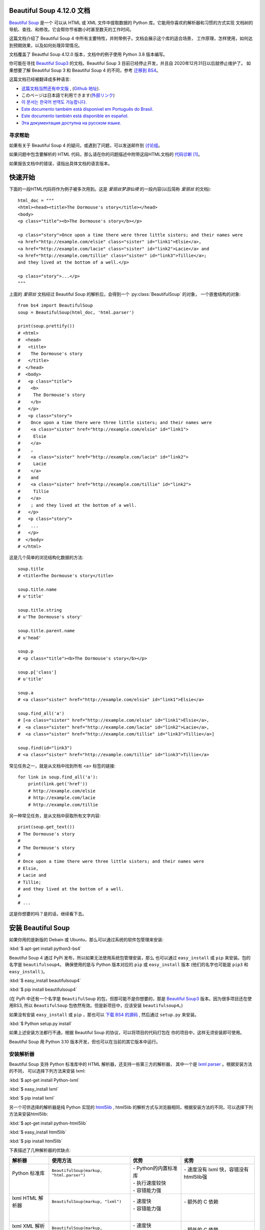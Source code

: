 
Beautiful Soup 4.12.0 文档
==========================

.. py:module:: bs4

`Beautiful Soup <http://www.crummy.com/software/BeautifulSoup/>`_ 是一个
可以从 HTML 或 XML 文件中提取数据的 Python 库。它能用你喜欢的解析器和习惯的方式实现
文档树的导航、查找、和修改。它会帮你节省数小时甚至数天的工作时间。

这篇文档介绍了 Beautiful Soup 4 中所有主要特性，并附带例子。文档会展示这个库的适合场景，
工作原理，怎样使用，如何达到预期效果，以及如何处理异常情况。

文档覆盖了 Beautful Soup 4.12.0 版本，文档中的例子使用 Python 3.8 版本编写。

你可能在寻找 `Beautiful Soup3 <http://www.crummy.com/software/BeautifulSoup/bs3/documentation.html>`_ 
的文档，Beautiful Soup 3 目前已经停止开发，并且自 2020年12月31日以后就停止维护了。
如果想要了解 Beautiful Soup 3 和 Beautiful Soup 4 的不同，参考 `迁移到 BS4`_。

这篇文档已经被翻译成多种语言:

* `这篇文档当然还有中文版 <https://www.crummy.com/software/BeautifulSoup/bs4/doc.zh/>`_ , 
  (`Github 地址 <https://github.com/DeronW/beautifulsoup>`_).
* このページは日本語で利用できます(`外部リンク <http://kondou.com/BS4/>`_)
* `이 문서는 한국어 번역도 가능합니다. <https://www.crummy.com/software/BeautifulSoup/bs4/doc.ko/>`_
* `Este documento também está disponível em Português do Brasil. 
  <https://www.crummy.com/software/BeautifulSoup/bs4/doc.ptbr/>`_
* `Este documento también está disponible en español. <https://www.crummy.com/software/BeautifulSoup/bs4/doc.es/>`_
* `Эта документация доступна на русском языке. 
  <https://www.crummy.com/software/BeautifulSoup/bs4/doc.ru/>`_

寻求帮助
--------

如果有关于 Beautiful Soup 4 的疑问，或遇到了问题，可以发送邮件到 `讨论组 
<https://groups.google.com/forum/?fromgroups#!forum/beautifulsoup>`_。

如果问题中包含要解析的 HTML 代码，那么请在你的问题描述中附带这段HTML文档的 `代码诊断`_ [1]_。

如果报告文档中的错误，请指出具体文档的语言版本。

快速开始
========

下面的一段HTML代码将作为例子被多次用到。这是 `爱丽丝梦游仙境` 的一段内容(以后简称 *爱丽丝* 的文档):

::

    html_doc = """
    <html><head><title>The Dormouse's story</title></head>
    <body>
    <p class="title"><b>The Dormouse's story</b></p>

    <p class="story">Once upon a time there were three little sisters; and their names were
    <a href="http://example.com/elsie" class="sister" id="link1">Elsie</a>,
    <a href="http://example.com/lacie" class="sister" id="link2">Lacie</a> and
    <a href="http://example.com/tillie" class="sister" id="link3">Tillie</a>;
    and they lived at the bottom of a well.</p>

    <p class="story">...</p>
    """

上面的 *爱丽丝* 文档经过 Beautiful Soup 的解析后，会得到一个 :py:class:`BeautifulSoup` 的对象，
一个嵌套结构的对象:

::

    from bs4 import BeautifulSoup
    soup = BeautifulSoup(html_doc, 'html.parser')

    print(soup.prettify())
    # <html>
    #  <head>
    #   <title>
    #    The Dormouse's story
    #   </title>
    #  </head>
    #  <body>
    #   <p class="title">
    #    <b>
    #     The Dormouse's story
    #    </b>
    #   </p>
    #   <p class="story">
    #    Once upon a time there were three little sisters; and their names were
    #    <a class="sister" href="http://example.com/elsie" id="link1">
    #     Elsie
    #    </a>
    #    ,
    #    <a class="sister" href="http://example.com/lacie" id="link2">
    #     Lacie
    #    </a>
    #    and
    #    <a class="sister" href="http://example.com/tillie" id="link2">
    #     Tillie
    #    </a>
    #    ; and they lived at the bottom of a well.
    #   </p>
    #   <p class="story">
    #    ...
    #   </p>
    #  </body>
    # </html>

这是几个简单的浏览结构化数据的方法:

::

    soup.title
    # <title>The Dormouse's story</title>

    soup.title.name
    # u'title'

    soup.title.string
    # u'The Dormouse's story'

    soup.title.parent.name
    # u'head'

    soup.p
    # <p class="title"><b>The Dormouse's story</b></p>

    soup.p['class']
    # u'title'

    soup.a
    # <a class="sister" href="http://example.com/elsie" id="link1">Elsie</a>

    soup.find_all('a')
    # [<a class="sister" href="http://example.com/elsie" id="link1">Elsie</a>,
    #  <a class="sister" href="http://example.com/lacie" id="link2">Lacie</a>,
    #  <a class="sister" href="http://example.com/tillie" id="link3">Tillie</a>]

    soup.find(id="link3")
    # <a class="sister" href="http://example.com/tillie" id="link3">Tillie</a>

常见任务之一，就是从文档中找到所有 <a> 标签的链接:

::

    for link in soup.find_all('a'):
        print(link.get('href'))
        # http://example.com/elsie
        # http://example.com/lacie
        # http://example.com/tillie

另一种常见任务，是从文档中获取所有文字内容:

::

    print(soup.get_text())
    # The Dormouse's story
    #
    # The Dormouse's story
    #
    # Once upon a time there were three little sisters; and their names were
    # Elsie,
    # Lacie and
    # Tillie;
    # and they lived at the bottom of a well.
    #
    # ...

这是你想要的吗？是的话，继续看下去。

安装 Beautiful Soup
======================

如果你用的是新版的 Debain 或 Ubuntu，那么可以通过系统的软件包管理来安装:

:kbd:`$ apt-get install python3-bs4`

Beautiful Soup 4 通过 PyPi 发布，所以如果无法使用系统包管理安装，那么
也可以通过 ``easy_install`` 或 ``pip`` 来安装。包的名字是 ``beautifulsoup4``。
确保使用的是与 Python 版本对应的 ``pip`` 或 ``easy_install`` 版本
(他们的名字也可能是 ``pip3`` 和 ``easy_install`` )。

:kbd:`$ easy_install beautifulsoup4`

:kbd:`$ pip install beautifulsoup4`

(在 PyPi 中还有一个名字是 ``BeautifulSoup`` 的包，但那可能不是你想要的，那是 
`Beautiful Soup3`_ 版本。因为很多项目还在使用BS3, 所以 ``BeautifulSoup`` 
包依然有效。但是新项目中，应该安装 ``beautifulsoup4``。)

如果没有安装 ``easy_install`` 或 ``pip`` ，那也可以 `下载 BS4 的源码 
<http://www.crummy.com/software/BeautifulSoup/download/4.x/>`_ ,
然后通过 ``setup.py`` 来安装。

:kbd:`$ Python setup.py install`

如果上述安装方法都行不通，根据 Beautiful Soup 的协议，可以将项目的代码打包在
你的项目中，这样无须安装即可使用。

Beautiful Soup 用 Python 3.10 版本开发，但也可以在当前的其它版本中运行。

安装解析器
--------------

Beautiful Soup 支持 Python 标准库中的 HTML 解析器，还支持一些第三方的解析器，
其中一个是 `lxml parser <http://lxml.de/>`_ 。根据安装方法的不同，
可以选择下列方法来安装 lxml:

:kbd:`$ apt-get install Python-lxml`

:kbd:`$ easy_install lxml`

:kbd:`$ pip install lxml`

另一个可供选择的解析器是纯 Python 实现的 `html5lib <http://code.google.com/p/html5lib/>`_ , 
html5lib 的解析方式与浏览器相同，根据安装方法的不同，可以选择下列方法来安装html5lib:

:kbd:`$ apt-get install python-html5lib`

:kbd:`$ easy_install html5lib`

:kbd:`$ pip install html5lib`

下表描述了几种解析器的优缺点:

+-------------------+-------------------------------------------+---------------------------+------------------------------------------+
| 解析器            | 使用方法                                  | 优势                      | 劣势                                     |
+===================+===========================================+===========================+==========================================+
|| Python 标准库    || ``BeautifulSoup(markup, "html.parser")`` || - Python的内置标准库     || - 速度没有 lxml 快，容错没有 html5lib强 |
||                  ||                                          || - 执行速度较快           ||                                         |
||                  ||                                          || - 容错能力强             ||                                         |
+-------------------+-------------------------------------------+---------------------------+------------------------------------------+
|| lxml HTML 解析器 || ``BeautifulSoup(markup, "lxml")``        || - 速度快                 || - 额外的 C 依赖                         |
||                  ||                                          || - 容错能力强             ||                                         |
||                  ||                                          ||                          ||                                         |
+-------------------+-------------------------------------------+---------------------------+------------------------------------------+
|| lxml XML 解析器  || ``BeautifulSoup(markup, ["lxml-xml"])``  || - 速度快                 || - 额外的 C 依赖                         |
||                  || ``BeautifulSoup(markup, "xml")``         || - 唯一支持 XML 的解析器  ||                                         |
+-------------------+-------------------------------------------+---------------------------+------------------------------------------+
|| html5lib         || ``BeautifulSoup(markup, "html5lib")``    || - 最好的容错性           || - 速度慢                                |
||                  ||                                          || - 以浏览器的方式解析文档 || - 额外的 Python 依赖                    |
||                  ||                                          || - 生成 HTML5 格式的文档  ||                                         |
+-------------------+-------------------------------------------+---------------------------+------------------------------------------+

如果可以，推荐使用 lxml 来获得更高的速度。

注意，如果一段文档格式不标准，那么在不同解析器生成的 Beautiful Soup 数可能不一样。
查看 `解析器之间的区别`_  了解更多细节。

如何使用
========

解析文档是，将文档传入 :py:class:`BeautifulSoup` 的构造方法。也可以传入一段字符串
或一个文件句柄:

::

    from bs4 import BeautifulSoup

    with open("index.html") as fp:
        soup = BeautifulSoup(fp, 'html.parser')

    soup = BeautifulSoup("<html>a web page</html>", 'html.parser')

首先，文档被转换成 Unicode，并且 HTML 中的实体也都被转换成 Unicode 编码

::

    print(BeautifulSoup("<html><head></head><body>Sacr&eacute; bleu!</body></html>", "html.parser"))
    # <html><head></head><body>Sacré bleu!</body></html>

然后，Beautiful Soup 选择最合适的解析器来解析这段文档。如果指定了解析器那么 Beautiful Soup 
会选择指定的解析器来解析文档。(参考 `解析成XML`_ )。

对象的种类
==========

Beautiful Soup 将复杂的 HTML 文档转换成一个复杂的由 Python 对象构成的树形结构，但处理对象
的过程只包含 4 种类型的对象: :py:class:`Tag`, :py:class:`NavigableString`, 
:py:class:`BeautifulSoup`, 和 :py:class:`Comment`。

:py:class:`Tag`
``Tag`` 对象与 XML 或 HTML 原生文档中的 tag 相同:

::

    soup = BeautifulSoup('<b class="boldest">Extremely bold</b>', 'html.parser')
    tag = soup.b
    type(tag)
    # <class 'bs4.element.Tag'>

Tag有很多属性和方法，在 `遍历文档树`_ 和 `搜索文档树`_ 中有详细解释。
现在介绍一下 tag 中最重要的属性: name 和 attributes。

.. py:attribute:: name

每个 tag 都有一个名字:

::

    tag.name
    # u'b'

如果改变了 tag 的 name，那将影响所有通过当前 Beautiful Soup 对象生成的HTML文档:

::

    tag.name = "blockquote"
    tag
    # <blockquote class="boldest">Extremely bold</blockquote>

.. py:attribute:: attrs

一个 HTML 或 XML 的 tag 可能有很多属性。tag ``<b id="boldest">`` 有
一个 "id" 的属性，值为 "boldest"。你可以想处理一个字段一样来处理 tag 的属性:

::

   tag = BeautifulSoup('<b id="boldest">bold</b>', 'html.parser').b
   tag['id']
   # 'boldest'

也可以直接"点"取属性，比如: ``.attrs`` :

::

    tag.attrs
    # {u'class': u'boldest'}

tag 的属性可以被添加、删除或修改。再说一次，tag的属性操作方法与字典一样

::

   tag['id'] = 'verybold'
   tag['another-attribute'] = 1
   tag
   # <b another-attribute="1" id="verybold"></b>

   del tag['id']
   del tag['another-attribute']
   tag
   # <b>bold</b>

   tag['id']
   # KeyError: 'id'
   tag.get('id')
   # None

.. _multivalue:

多值属性
----------

HTML 4 定义了一系列可以包含多个值的属性。在 HTML5 中移除了一些，却增加更多。
最常见的多值的属性是 ``class`` (一个 tag 可以有多个 CSS class)。还有一些
属性 ``rel``、 ``rev``、 ``accept-charset``、 ``headers``、 ``accesskey``。
默认情况，Beautiful Soup 中将多值属性解析为一个列表:

::

   css_soup = BeautifulSoup('<p class="body"></p>', 'html.parser')
   css_soup.p['class']
   # ['body']
  
   css_soup = BeautifulSoup('<p class="body strikeout"></p>', 'html.parser')
   css_soup.p['class']
   # ['body', 'strikeout']

  If an attribute `looks` like it has more than one value, but it's not
  a multi-valued attribute as defined by any version of the HTML
  standard, Beautiful Soup will leave the attribute alone::

   id_soup = BeautifulSoup('<p id="my id"></p>', 'html.parser')
   id_soup.p['id']
   # 'my id'

如果某个属性看起来好像有多个值，但在任何版本的 HTML 定义中都没有将其定义为多值属性，
那么 Beautiful Soup 会将这个属性作为单值返回

::

   id_soup = BeautifulSoup('<p id="my id"></p>', 'html.parser')
   id_soup.p['id']
   # 'my id'

将 tag 转换成字符串时，多值属性会合并为一个值

::

    rel_soup = BeautifulSoup('<p>Back to the <a rel="index first">homepage</a></p>', 'html.parser')
    rel_soup.a['rel']
    # ['index', 'first']
    rel_soup.a['rel'] = ['index', 'contents']
    print(rel_soup.p)
    # <p>Back to the <a rel="index contents">homepage</a></p>

若想强制将所有属性当做多值进行解析，可以在 :py:class:`BeautifulSoup` 构造方法中设置
``multi_valued_attributes=None`` 参数：

::

    no_list_soup = BeautifulSoup('<p class="body strikeout"></p>', 'html.parser', multi_valued_attributes=None)
    no_list_soup.p['class']
    # 'body strikeout'

或者使用 ``get_attribute_list`` 方法来获取多值列表，不管是不是一个多值属性:

::

    id_soup.p.get_attribute_list('id')
    # ["my id"]

如果以 XML 方式解析文档，则没有多值属性:

::

    xml_soup = BeautifulSoup('<p class="body strikeout"></p>', 'xml')
    xml_soup.p['class']
    # 'body strikeout'

但是，可以通过配置 ``multi_valued_attributes`` 参数来修改:

::

    class_is_multi= { '*' : 'class'}
    xml_soup = BeautifulSoup('<p class="body strikeout"></p>', 'xml', multi_valued_attributes=class_is_multi)
    xml_soup.p['class']
    # ['body', 'strikeout']

可能实际当中并不需要修改默认配置，默认采用的是 HTML 标准:

::

    from bs4.builder import builder_registry
    builder_registry.lookup('html').DEFAULT_CDATA_LIST_ATTRIBUTES

.. py:class:: NavigableString

可遍历的字符串
----------------

字符串对应 tag 中的一段文本。Beautiful Soup 用 :py:class:`NavigableString` 
类来包装 tag 中的字符串:

::

    soup = BeautifulSoup('<b class="boldest">Extremely bold</b>', 'html.parser')
    tag = soup.b
    tag.string
    # 'Extremely bold'
    type(tag.string)
    # <class 'bs4.element.NavigableString'>

一个 :py:class:`NavigableString` 对象与 Python 中的Unicode 字符串相同，
并且还支持包含在 `遍历文档树`_ 和 `搜索文档树`_ 中的一些特性。通过 ``str`` 方法可以直接将
:py:class:`NavigableString` 对象转换成 Unicode 字符串:

::

    unicode_string = str(tag.string)
    unicode_string
    # 'Extremely bold'
    type(unicode_string)
    # <type 'str'>

tag 中包含的字符串不能直接编辑，但是可以被替换成其它的字符串，用 :ref:`replace_with()` 方法:

::

    tag.string.replace_with("No longer bold")
    tag
    # <blockquote>No longer bold</blockquote>

:py:class:`NavigableString` 对象支持 `遍历文档树`_ 和 `搜索文档树`_ 中定义的大部分属性，
并非全部。尤其是，一个字符串不能包含其它内容(tag 能够包含字符串或是其它 tag)，字符串不支持 
``.contents`` 或 ``.string`` 属性或 ``find()`` 方法。

如果想在 Beautiful Soup 之外使用 :py:class:`NavigableString` 对象，需要调用 ``unicode()``
方法，将该对象转换成普通的Unicode字符串，否则就算 Beautiful Soup 方法已经执行结束，该对象的输出
也会带有对象的引用地址。这样会浪费内存。

.. py:class:: BeautifulSoup

-------------------------------

``BeautifulSoup`` 对象表示的是一个文档的全部内容。大部分时候，可以把它当作 ``Tag`` 对象，
它支持 `遍历文档树`_ 和 `搜索文档树`_ 中描述的大部分的方法。

因为 ``BeautifulSoup`` 对象并不是真正的HTML或XML的tag,所以它没有name和attribute属性。
但有时查看它的 ``.name`` 属性是很方便的，所以 ``BeautifulSoup`` 对象包含了一个
值为 "[document]" 的特殊属性 ``.name``

::

    soup.name
    # u'[document]'

注释及特殊字符串
-----------------

:py:class:`Tag`, :py:class:`NavigableString`, :py:class:`BeautifulSoup`
几乎覆盖了html和xml中的所有内容，但是还有一些特殊对象。容易让人担心的内容是文档的注释部分:

::

    markup = "<b><!--Hey, buddy. Want to buy a used parser?--></b>"
    soup = BeautifulSoup(markup, 'html.parser')
    comment = soup.b.string
    type(comment)
    # <class 'bs4.element.Comment'>

:py:class:`Comment` 对象是一个特殊类型的 :py:class:`NavigableString` 对象:

::

    comment
    # u'Hey, buddy. Want to buy a used parser'

但是当它出现在 HTML 文档中时，:py:class:`Comment` 对象会使用特殊的格式输出:

::

    print(soup.b.prettify())
    # <b>
    #  <!--Hey, buddy. Want to buy a used parser?-->
    # </b>


针对 HTML 文档
^^^^^^^^^^^^^^^^^^

Beautiful Soup 定义了一些 :py:class:`NavigableString` 子类来处理特定的 HTML 标签。
通过忽略页面中表示程序指令的字符串，可以更容易挑出页面的 body 内容。
（这些类是在 Beautiful Soup 4.9.0 版本中添加的，html5lib 解析器不会使用它们）

.. py:class:: Stylesheet

有一种 :py:class:`NavigableString` 子类表示嵌入的 CSS 脚本；
内容是 ``<style>`` 标签内部的所有字符串。

.. py:class:: Script

有一种 :py:class:`NavigableString` 子类表示嵌入的 JavaScript 脚本；
内容是 ``<script>`` 标签内部的所有字符串。

.. py:class:: Template

有一种 :py:class:`NavigableString` 子类表示嵌入的 HTML 模板，
内容是 ``<template>``  标签内部的所有字符串。

针对 XML 文档
^^^^^^^^^^^^^^^^^

Beautiful Soup 定义了一些 :py:class:`NavigableString` 子类来处理 XML 文档中的特定
字符串。比如 :py:class:`Comment`，这些 :py:class:`NavigableString` 的子类生成字符
串时会添加额外内容。

.. py:class:: Declaration

有一种 :py:class:`NavigableString` 子类表示 XML 文档开头的 
`declaration <https://www.w3.org/TR/REC-xml/#sec-prolog-dtd>`_ 。

.. py:class:: Doctype

有一种 :py:class:`NavigableString` 子类表示可能出现在 XML 文档开头的
`document type
declaration <https://www.w3.org/TR/REC-xml/#dt-doctype>`_ 。

.. py:class:: CData

有一种 :py:class:`NavigableString` 子类表示
`CData section <https://www.w3.org/TR/REC-xml/#sec-cdata-sect>`_。

.. py:class:: ProcessingInstruction

有一种 :py:class:`NavigableString` 子类表示 `XML 处理指令 
<https://www.w3.org/TR/REC-xml/#sec-pi>`_。

遍历文档树
==========

还是用"爱丽丝"的文档来做例子:

::

    html_doc = """
    <html><head><title>The Dormouse's story</title></head>
	<body>
    <p class="title"><b>The Dormouse's story</b></p>

    <p class="story">Once upon a time there were three little sisters; and their names were
    <a href="http://example.com/elsie" class="sister" id="link1">Elsie</a>,
    <a href="http://example.com/lacie" class="sister" id="link2">Lacie</a> and
    <a href="http://example.com/tillie" class="sister" id="link3">Tillie</a>;
    and they lived at the bottom of a well.</p>

    <p class="story">...</p>
    """

    from bs4 import BeautifulSoup
    soup = BeautifulSoup(html_doc, 'html.parser')

通过这段例子来演示怎样从文档的一段内容找到另一段内容

子节点
-------

tag 可能包含多个字符串或其它的 tag，这些都是这个 Tag 的子节点。Beautiful Soup 提供了许多查找
和操作子节点的方法。

注意: Beautiful Soup中字符串节点不支持这些属性，因为字符串没有子节点。

Tag 的名字
^^^^^^^^^^^^

操作文档树最简单的方法就是告诉它你想获取的 tag 的 name。如果想获取 <head> 标签，只要用 ``soup.head``:

::

    soup.head
    # <head><title>The Dormouse's story</title></head>

    soup.title
    # <title>The Dormouse's story</title>

这是个获取tag的小窍门，可以在文档树的tag中多次调用这个方法。下面的代码可以获取 <body> 标签中的
第一个 <b> 标签:

::

    soup.body.b
    # <b>The Dormouse's story</b>

通过点取属性的方式只能获得当前名字的第一个tag:

::

    soup.a
    # <a class="sister" href="http://example.com/elsie" id="link1">Elsie</a>

如果想要得到所有的 <a> 标签，或是比通过名字获取内容更复杂的方法时，就需要用到 `搜索文档树`_ 
中描述的方法，比如: `find_all()`

::

    soup.find_all('a')
    # [<a class="sister" href="http://example.com/elsie" id="link1">Elsie</a>,
    #  <a class="sister" href="http://example.com/lacie" id="link2">Lacie</a>,
    #  <a class="sister" href="http://example.com/tillie" id="link3">Tillie</a>]

``.contents`` 和 ``.children``
^^^^^^^^^^^^^^^^^^^^^^^^^^^^^^^^

Tag 的 ``.contents`` 属性可以将 tag 的全部子节点以列表的方式输出:

::

    head_tag = soup.head
    head_tag
    # <head><title>The Dormouse's story</title></head>

    head_tag.contents
    [<title>The Dormouse's story</title>]

    title_tag = head_tag.contents[0]
    title_tag
    # <title>The Dormouse's story</title>
    title_tag.contents
    # [u'The Dormouse's story']

:py:class:`BeautifulSoup` 对象一定会包含子节点。下面例子中 <html> 标签就是 ``BeautifulSoup`` 
对象的子节点:

::

    len(soup.contents)
    # 1
    soup.contents[0].name
    # u'html'

字符串没有 ``.contents`` 属性，因为字符串没有子节点:

::

    text = title_tag.contents[0]
    text.contents
    # AttributeError: 'NavigableString' object has no attribute 'contents'

通过 tag 的 ``.children`` 生成器，可以对 tag 的子节点进行循环:

::

    for child in title_tag.children:
        print(child)
        # The Dormouse's story

如果想要修改 tag 的子节点，使用 `修改文档树`_ 中描述的方法。不要直接修改 ``contents`` 列表:
那样会导致细微且难以定位的问题。

``.descendants``
^^^^^^^^^^^^^^^^

``.contents`` 和 ``.children`` 属性仅包含 tag 的直接子节点。例如，<head> 标签只有一个直接
子节点 <title>

::

    head_tag.contents
    # [<title>The Dormouse's story</title>]

但是 <title> 标签也包含一个子节点：字符串 “The Dormouse’s story”。这种情况下字符串
“The Dormouse’s story” 也属于 <head> 标签的子节点。 ``.descendants`` 属性可以对
所有 tag 的子孙节点进行递归循环 [5]_ ，包括子节点，子节点的子节点:

::

    for child in head_tag.descendants:
        print(child)
        # <title>The Dormouse's story</title>
        # The Dormouse's story

上面的例子中，<head> 标签只有一个子节点，但是有 2 个子孙节点: <head> 标签和 <head> 的子节点。
:py:class:`BeautifulSoup` 对象只有一个直接子节点(<html> 节点)，却有很多子孙节点:

::

    len(list(soup.children))
    # 1
    len(list(soup.descendants))
    # 25


.. _.string:

``.string``
^^^^^^^^^^^

如果 tag 只有一个 ``NavigableString`` 类型子节点，那么这个tag可以使用 ``.string`` 
得到子节点:

::

    title_tag.string
    # u'The Dormouse's story'

如果一个tag仅有一个子节点，那么这个tag也可以使用 ``.string`` 方法，输出结果与当前唯一
子节点的 ``.string`` 结果相同:

::

    head_tag.contents
    # [<title>The Dormouse's story</title>]

    head_tag.string
    # u'The Dormouse's story'

如果tag包含了多个子节点，tag就无法确定 ``.string`` 方法应该调用哪个子节点的内容， 
``.string`` 的输出结果是 ``None`` :

::

    print(soup.html.string)
    # None

.. _string-generators:

.strings 和 stripped_strings
^^^^^^^^^^^^^^^^^^^^^^^^^^^^^^^^^^^^^

如果 tag 中包含多个字符串 [2]_ ,可以使用 ``.strings`` 来循环获取:

::

    for string in soup.strings:
        print(repr(string))
        # u"The Dormouse's story"
        # u'\n\n'
        # u"The Dormouse's story"
        # u'\n\n'
        # u'Once upon a time there were three little sisters; and their names were\n'
        # u'Elsie'
        # u',\n'
        # u'Lacie'
        # u' and\n'
        # u'Tillie'
        # u';\nand they lived at the bottom of a well.'
        # u'\n\n'
        # u'...'
        # u'\n'

输出的字符串中可能包含了很多空格或空行，使用 ``.stripped_strings`` 可以去除多余空白内容:

::

    for string in soup.stripped_strings:
        print(repr(string))
        # u"The Dormouse's story"
        # u"The Dormouse's story"
        # u'Once upon a time there were three little sisters; and their names were'
        # u'Elsie'
        # u','
        # u'Lacie'
        # u'and'
        # u'Tillie'
        # u';\nand they lived at the bottom of a well.'
        # u'...'

全部是空格的行会被忽略掉，段首和段末的空白会被删除

父节点
-------

继续分析文档树，每个 tag 或字符串都有父节点: 包含当前内容的 tag

.. _.parent:

.parent
^^^^^^^^^^^^^

通过 ``.parent`` 属性来获取某个元素的父节点。在例子“爱丽丝”的文档中，<head> 标签是
<title> 标签的父节点:

::

    title_tag = soup.title
    title_tag
    # <title>The Dormouse's story</title>
    title_tag.parent
    # <head><title>The Dormouse's story</title></head>

文档的 title 字符串也有父节点: <title> 标签

::

    title_tag.string.parent
    # <title>The Dormouse's story</title>

文档的顶层节点比如 <html> 的父节点是 ``BeautifulSoup`` 对象:

::

    html_tag = soup.html
    type(html_tag.parent)
    # <class 'bs4.BeautifulSoup'>

``BeautifulSoup`` 对象的 ``.parent`` 是None:

::

    print(soup.parent)
    # None

.. _.parents:

.parents
^^^^^^^^^^^^

通过元素的 ``.parents`` 属性可以递归得到元素的所有父辈节点，下面的例子使用了 ``.parents`` 
方法遍历了 <a> 标签到根节点的所有节点。

::

    link = soup.a
    link
    # <a class="sister" href="http://example.com/elsie" id="link1">Elsie</a>
    for parent in link.parents:
        if parent is None:
            print(parent)
        else:
            print(parent.name)
    # p
    # body
    # html
    # [document]
    # None

兄弟节点
---------

看一段简单的例子:

::

    sibling_soup = BeautifulSoup("<a><b>text1</b><c>text2</c></a>", 'html.parser')
    print(sibling_soup.prettify())
    #   <a>
    #    <b>
    #     text1
    #    </b>
    #    <c>
    #     text2
    #    </c>
    #   </a>

因为 <b> 标签和 <c> 标签是同一层: 他们是同一个元素的子节点，所以 <b> 和 <c> 可以被称为兄弟节点。
一段文档以标准格式输出时，兄弟节点有相同的缩进级别。在代码中也可以使用这种关系。

.next_sibling 和 .previous_sibling
^^^^^^^^^^^^^^^^^^^^^^^^^^^^^^^^^^^^^^

在文档树中，使用 ``.next_sibling`` 和 ``.previous_sibling`` 属性来查询兄弟节点:

::

    sibling_soup.b.next_sibling
    # <c>text2</c>

    sibling_soup.c.previous_sibling
    # <b>text1</b>

<b> 标签有 ``.next_sibling`` 属性，但是没有 ``.previous_sibling`` 属性，
因为 <b> 标签在同级节点中是第一个。同理，<c>标签有 ``.previous_sibling`` 属性，
却没有 ``.next_sibling`` 属性:

::

    print(sibling_soup.b.previous_sibling)
    # None
    print(sibling_soup.c.next_sibling)
    # None

例子中的字符串 "text1" 和 "text2" 不是兄弟节点，因为它们的父节点不同:

::

    sibling_soup.b.string
    # u'text1'

    print(sibling_soup.b.string.next_sibling)
    # None

实际文档中的 tag 的 ``.next_sibling`` 和 ``.previous_sibling`` 属性通常是字符串或空白。
看看“爱丽丝”文档:

::

    <a href="http://example.com/elsie" class="sister" id="link1">Elsie</a>
    <a href="http://example.com/lacie" class="sister" id="link2">Lacie</a>
    <a href="http://example.com/tillie" class="sister" id="link3">Tillie</a>

如果以为第一个 <a> 标签的 ``.next_sibling`` 结果是第二个 <a> 标签，那就错了，
真实结果是第一个 <a> 标签和第二个<a> 标签之间的顿号和换行符:

::

    link = soup.a
    link
    # <a class="sister" href="http://example.com/elsie" id="link1">Elsie</a>

    link.next_sibling
    # u',\n'

第二个<a>标签是顿号的 ``.next_sibling`` 属性:

::

    link.next_sibling.next_sibling
    # <a class="sister" href="http://example.com/lacie" id="link2">Lacie</a>

.. _sibling-generators:

.next_siblings 和 .previous_siblings
^^^^^^^^^^^^^^^^^^^^^^^^^^^^^^^^^^^^^^^

通过 ``.next_siblings`` 和 ``.previous_siblings`` 属性可以对当前节点的兄弟节点迭代输出:

::

    for sibling in soup.a.next_siblings:
        print(repr(sibling))
    # ',\n'
    # <a class="sister" href="http://example.com/lacie" id="link2">Lacie</a>
    # ' and\n'
    # <a class="sister" href="http://example.com/tillie" id="link3">Tillie</a>
    # '; and they lived at the bottom of a well.'

    for sibling in soup.find(id="link3").previous_siblings:
        print(repr(sibling))
    # ' and\n'
    # <a class="sister" href="http://example.com/lacie" id="link2">Lacie</a>
    # ',\n'
    # <a class="sister" href="http://example.com/elsie" id="link1">Elsie</a>
    # 'Once upon a time there were three little sisters; and their names were\n'

回退和前进
----------

看一下“爱丽丝” 文档:

::

    <html><head><title>The Dormouse's story</title></head>
    <p class="title"><b>The Dormouse's story</b></p>

HTML解析器把这段字符串转换成一连串的事件: "打开<html>标签","打开一个<head>标签",
"打开一个<title>标签","添加一段字符串","关闭<title>标签","打开<p>标签",等等。
Beautiful Soup提供了重现解析器初始化过程的方法。

.. _element-generators:

.next_element 和 .previous_element
^^^^^^^^^^^^^^^^^^^^^^^^^^^^^^^^^^^^^^

``.next_element`` 属性指向解析过程中下一个被解析的对象(字符串或tag),
结果可能与 ``.next_sibling`` 相同，但通常是不一样的。

这是“爱丽丝”文档中最后一个 <a> 标签，它的 ``.next_sibling`` 结果是一个字符串，
因为当前的解析过程 [2]_ 因为当前的解析过程因为遇到了<a>标签而中断了:

::

    last_a_tag = soup.find("a", id="link3")
    last_a_tag
    # <a class="sister" href="http://example.com/tillie" id="link3">Tillie</a>

    last_a_tag.next_sibling
    # '; and they lived at the bottom of a well.'

但这个 <a> 标签的 ``.next_element`` 属性结果是在 <a> 标签被解析之后的解析内容，
不是 <a> 标签后的句子部分，而是字符串 "Tillie":

::

    last_a_tag.next_element
    # u'Tillie'

这是因为在原始文档中，字符串 “Tillie” 在分号前出现，解析器先进入 <a> 标签，
然后是字符串 “Tillie”，然后关闭 </a> 标签，然后是分号和剩余部分。
分号与 <a> 标签在同一层级，但是字符串 “Tillie” 会先被解析。

``.previous_element`` 属性刚好与 ``.next_element`` 相反，
它指向当前被解析的对象的前一个解析对象:

::

    last_a_tag.previous_element
    # u' and\n'
    last_a_tag.previous_element.next_element
    # <a class="sister" href="http://example.com/tillie" id="link3">Tillie</a>

.next_elements 和 .previous_elements
^^^^^^^^^^^^^^^^^^^^^^^^^^^^^^^^^^^^^^^^

通过 ``.next_elements`` 和 ``.previous_elements`` 的迭代器就可以向前或向后
访问文档的解析内容，就好像文档正在被解析一样:

::

    for element in last_a_tag.next_elements:
        print(repr(element))
    # u'Tillie'
    # u';\nand they lived at the bottom of a well.'
    # u'\n\n'
    # <p class="story">...</p>
    # u'...'
    # u'\n'
    # None

搜索文档树
============

Beautiful Soup 定义了很多相似的文档搜索方法，这里着重介绍2个: ``find()`` 和 ``find_all()``，
其它方法的参数和用法类似，所以一笔带过。

再以“爱丽丝”文档作为例子:

::

    html_doc = """
    <html><head><title>The Dormouse's story</title></head>
    <body>
    <p class="title"><b>The Dormouse's story</b></p>

    <p class="story">Once upon a time there were three little sisters; and their names were
    <a href="http://example.com/elsie" class="sister" id="link1">Elsie</a>,
    <a href="http://example.com/lacie" class="sister" id="link2">Lacie</a> and
    <a href="http://example.com/tillie" class="sister" id="link3">Tillie</a>;
    and they lived at the bottom of a well.</p>

    <p class="story">...</p>
    """

    from bs4 import BeautifulSoup
    soup = BeautifulSoup(html_doc, 'html.parser')

使用 ``find_all()`` 这种过滤方法，就可以检索想要查找的文档内容。

过滤器类型
-------------

介绍 ``find_all()`` 或类似方法前，先介绍一下这些方法可以使用哪些过滤器的类型 [3]_,
这些过滤器在搜索的 API 中反复出现。过滤器可以作用在 tag 的 name 上，节点的属性上，
字符串上或与他们混合使用。

.. _字符串:

字符串
^^^^^^^^

最简单的过滤器是字符串。在搜索方法中传入一个字符串参数，Beautiful Soup
会查找与字符串完整匹配的内容，下面的例子用于查找文档中所有的 <b> 标签:

::

    soup.find_all('b')
    # [<b>The Dormouse's story</b>]

如果传入字节码参数，Beautiful Soup会当作UTF-8编码，可以传入一段Unicode 编码来避免
Beautiful Soup 解析编码出错。

.. _正则表达式:

正则表达式
^^^^^^^^^^^

如果传入正则表达式作为参数，Beautiful Soup 会通过正则表达式的 ``match()`` 来匹配内容。
下面例子中找出所有以 b 开头的标签，这种情况下 <body> 和 <b> 标签都会被找到:

::

    import re
    for tag in soup.find_all(re.compile("^b")):
        print(tag.name)
    # body
    # b

下面代码找出所有名字中包含 "t" 的标签:

::

    for tag in soup.find_all(re.compile("t")):
        print(tag.name)
    # html
    # title

.. _列表:

列表
^^^^^^

如果传入列表参数，Beautiful Soup会 将与列表中任一元素匹配的内容返回。
下面代码找到文档中所有 <a> 标签和 <b> 标签:

::

    soup.find_all(["a", "b"])
    # [<b>The Dormouse's story</b>,
    #  <a class="sister" href="http://example.com/elsie" id="link1">Elsie</a>,
    #  <a class="sister" href="http://example.com/lacie" id="link2">Lacie</a>,
    #  <a class="sister" href="http://example.com/tillie" id="link3">Tillie</a>]

.. _True:

True
^^^^^^

``True`` 可以匹配任何值，下面代码查找到所有的 tag，但是不会返回字符串节点

::

    for tag in soup.find_all(True):
        print(tag.name)
    # html
    # head
    # title
    # body
    # p
    # b
    # p
    # a
    # a
    # a
    # p

.. _函数:

函数
^^^^^^

如果没有合适过滤器，那么还可以定义一个函数方法，参数是一个元素 [4]_ ，
如果这个方法返回 ``True`` 表示当前元素匹配并且被找到，如果不是则反回 ``False``。

下面方法实现的匹配功能是，如果包含 ``class`` 属性却不包含 ``id`` 属性，
那么将返回 ``True``:

::

    def has_class_but_no_id(tag):
        return tag.has_attr('class') and not tag.has_attr('id')

将这个方法作为参数传入 ``find_all()`` 方法，将得到所有 <p> 标签:

::

    soup.find_all(has_class_but_no_id)
    # [<p class="title"><b>The Dormouse's story</b></p>,
    #  <p class="story">Once upon a time there were...</p>,
    #  <p class="story">...</p>]

返回结果中只有 <p> 标签，没有 <a> 标签，因为 <a> 标签还定义了"id"，
没有返回 <html> 和 <head>，因为 <html> 和 <head> 中没有定义 "class" 属性。

如果通过方法来筛选特殊属性，比如 ``href``，传入方法的参数应该是对应属性的值，
而不是整个元素。下面的例子是找出那些 ``a`` 标签中的 ``href`` 属性不匹配指定正则::

	def not_lacie(href):
		return href and not re.compile("lacie").search(href)

	soup.find_all(href=not_lacie)
	# [<a class="sister" href="http://example.com/elsie" id="link1">Elsie</a>,
	#  <a class="sister" href="http://example.com/tillie" id="link3">Tillie</a>]

标签过滤方法可以使用复杂方法。下面的例子可以过滤出前后都有文字的标签。

::

    from bs4 import NavigableString
    def surrounded_by_strings(tag):
        return (isinstance(tag.next_element, NavigableString)
                and isinstance(tag.previous_element, NavigableString))

    for tag in soup.find_all(surrounded_by_strings):
        print tag.name
    # p
    # a
    # a
    # a
    # p

现在来了解一下搜索方法的细节

find_all()
-----------

find_all(`name`_ , `attrs`_ , `recursive <recursive>`_ , `string <string>`_ , 
`**kwargs <kwargs>`_ )

``find_all()`` 方法搜索当前 tag 的所有子节点，并判断是否符合过滤器的条件。
`过滤器类型`_ 中已经举过几个例子，这里再展示几个新例子:

::

    soup.find_all("title")
    # [<title>The Dormouse's story</title>]

    soup.find_all("p", "title")
    # [<p class="title"><b>The Dormouse's story</b></p>]

    soup.find_all("a")
    # [<a class="sister" href="http://example.com/elsie" id="link1">Elsie</a>,
    #  <a class="sister" href="http://example.com/lacie" id="link2">Lacie</a>,
    #  <a class="sister" href="http://example.com/tillie" id="link3">Tillie</a>]

    soup.find_all(id="link2")
    # [<a class="sister" href="http://example.com/lacie" id="link2">Lacie</a>]

    import re
    soup.find(string=re.compile("sisters"))
    # u'Once upon a time there were three little sisters; and their names were\n'

有几个方法很相似，还有几个方法是新的，参数中的 ``string`` 和 ``id`` 是什么含义? 
为什么 ``find_all("p", "title")`` 返回的是CSS Class为"title"的<p>标签? 
我们来仔细看一下 ``find_all()`` 的参数

.. _name:

name 参数
^^^^^^^^^^^

传一个值给 ``name`` 参数，就可以查找所有名字为 ``name`` 的 tag。所有文本都会被忽略掉，
因为它们不匹配标签名字。

简单的用法如下:

::

    soup.find_all("title")
    # [<title>The Dormouse's story</title>]

回忆 `过滤器类型`_ 中描述的内容，搜索 ``name`` 的参数值可以是：
字符串、正则表达式、列表、方法或是 ``True`` 。

.. _kwargs:

keyword 参数
^^^^^^^^^^^^^^^

如果动态参数中出现未能识别的参数名，搜索时会把该参数当作 tag 属性来搜索，
比如搜索参数中包含一个名字为 ``id`` 的参数，Beautiful Soup 会搜索每个
tag 上的 ``id`` 属性

::

    soup.find_all(id='link2')
    # [<a class="sister" href="http://example.com/lacie" id="link2">Lacie</a>]

如果传入 ``href`` 参数，Beautiful Soup会搜索每个 tag 的 ``href`` 属性

::

    soup.find_all(href=re.compile("elsie"))
    # [<a class="sister" href="http://example.com/elsie" id="link1">Elsie</a>]

搜索指定名字的属性时可以使用的参数值包括 `字符串`_ , `正则表达式`_ , `列表`_, `True`_ .

下面的例子在文档树中查找所有包含 ``id`` 属性的 tag，无论 ``id`` 的值是什么:

::

    soup.find_all(id=True)
    # [<a class="sister" href="http://example.com/elsie" id="link1">Elsie</a>,
    #  <a class="sister" href="http://example.com/lacie" id="link2">Lacie</a>,
    #  <a class="sister" href="http://example.com/tillie" id="link3">Tillie</a>]

使用多个指定名字的参数可以同时过滤多个 tag 属性:

::

    soup.find_all(href=re.compile("elsie"), id='link1')
    # [<a class="sister" href="http://example.com/elsie" id="link1">three</a>]

有些 tag 属性在搜索不能使用，比如HTML5中的 data-* 属性:

::

    data_soup = BeautifulSoup('<div data-foo="value">foo!</div>')
    data_soup.find_all(data-foo="value")
    # SyntaxError: keyword can't be an expression

这种情况下可以通过 ``find_all()`` 方法的 ``attrs`` 参数定义一个字典参数
来搜索包含特殊属性的 tag:

::

    data_soup.find_all(attrs={"data-foo": "value"})
    # [<div data-foo="value">foo!</div>]

不要使用 "name" 作为关键字参数搜索 HTML 元素，因为 Beautiful Soup 用 ``name`` 
来识别 tag 本身的名字。换一种方法，你可以这样搜索属性中的 "name" 值

::

    name_soup = BeautifulSoup('<input name="email"/>', 'html.parser')
    name_soup.find_all(name="email")
    # []
    name_soup.find_all(attrs={"name": "email"})
    # [<input name="email"/>]

.. _attrs:

按CSS搜索
^^^^^^^^^^^

按照 CSS 类名搜索的功能非常实用，但标识 CSS 类名的关键字 ``class`` 在Python中是保留字，
使用 ``class`` 做参数会导致语法错误。从 Beautiful Soup 4.1.2 版本开始，可以通过 ``class_`` 
参数搜索有指定CSS类名的 tag:

::

    soup.find_all("a", class_="sister")
    # [<a class="sister" href="http://example.com/elsie" id="link1">Elsie</a>,
    #  <a class="sister" href="http://example.com/lacie" id="link2">Lacie</a>,
    #  <a class="sister" href="http://example.com/tillie" id="link3">Tillie</a>]

作为关键字形式的参数 ``class_`` 同样接受不同类型的 ``过滤器``，字符串、正则表达式、
方法或 ``True`` :

::

    soup.find_all(class_=re.compile("itl"))
    # [<p class="title"><b>The Dormouse's story</b></p>]

    def has_six_characters(css_class):
        return css_class is not None and len(css_class) == 6

    soup.find_all(class_=has_six_characters)
    # [<a class="sister" href="http://example.com/elsie" id="link1">Elsie</a>,
    #  <a class="sister" href="http://example.com/lacie" id="link2">Lacie</a>,
    #  <a class="sister" href="http://example.com/tillie" id="link3">Tillie</a>]

tag 的 ``class`` 属性是 `多值属性`_ 。按照 CSS 类名搜索时，表示匹配到 tag 中任意 CSS 类名:

::

    css_soup = BeautifulSoup('<p class="body strikeout"></p>')
    css_soup.find_all("p", class_="strikeout")
    # [<p class="body strikeout"></p>]

    css_soup.find_all("p", class_="body")
    # [<p class="body strikeout"></p>]

搜索 ``class`` 属性时也可以通过 CSS 值进行完全匹配:

::

    css_soup.find_all("p", class_="body strikeout")
    # [<p class="body strikeout"></p>]

完全匹配 ``class`` 的值时，如果CSS类名的顺序与实际不符，将搜索不到结果:

::

    css_soup.find_all("p", class_="strikeout body")
    # []

如果想要通过多个 CSS 类型来搜索 tag，应该使用 CSS 选择器

::

    css_soup.select("p.strikeout.body")
    # [<p class="body strikeout"></p>]

在旧版本的 Beautiful Soup 中，可能不支持 ``class_``，这时可以使用 ``attrs`` 实现相同效果。
创建一个字典，包含要搜索的 class 类名（或者正则表达式等形式）

::

    soup.find_all("a", attrs={"class": "sister"})
    # [<a class="sister" href="http://example.com/elsie" id="link1">Elsie</a>,
    #  <a class="sister" href="http://example.com/lacie" id="link2">Lacie</a>,
    #  <a class="sister" href="http://example.com/tillie" id="link3">Tillie</a>]

.. _string2:

string 参数
^^^^^^^^^^^^^^^^^^^^^^^

通过 ``string`` 参数可以搜索文档中的字符串内容。与 ``name`` 参数接受的值一样，
``string`` 参数接受 `字符串`_ , `正则表达式`_ , `列表`_, `函数`_, `True`_ 。看例子:

::

    soup.find_all(string="Elsie")
    # [u'Elsie']

    soup.find_all(string=["Tillie", "Elsie", "Lacie"])
    # [u'Elsie', u'Lacie', u'Tillie']

    soup.find_all(string=re.compile("Dormouse"))
    [u"The Dormouse's story", u"The Dormouse's story"]

    def is_the_only_string_within_a_tag(s):
        ""Return True if this string is the only child of its parent tag.""
        return (s == s.parent.string)

    soup.find_all(string=is_the_only_string_within_a_tag)
    # [u"The Dormouse's story", u"The Dormouse's story", u'Elsie', u'Lacie', u'Tillie', u'...']

虽然 ``string`` 参数用于搜索字符串，同时也以与其它参数混合使用来搜索 tag。
Beautiful Soup 会过滤那些 ``string`` 值与 ``.string`` 参数相符的 tag。
下面代码用来搜索内容里面包含 “Elsie” 的 <a> 标签:

::

    soup.find_all("a", string="Elsie")
    # [<a href="http://example.com/elsie" class="sister" id="link1">Elsie</a>]

``string`` 参数是在 4.4.0 中新增的。早期版本中该参数名为 ``text``。

::

    soup.find_all("a", text="Elsie")
    # [<a href="http://example.com/elsie" class="sister" id="link1">Elsie</a>]

``limit`` 参数
^^^^^^^^^^^^^^^^

``find_all()`` 方法会返回全部的搜索结构，如果文档树很大那么搜索会很慢。
如果我们不需要全部结果，可以使用 ``limit`` 参数限制返回结果的数量。
效果与SQL中的limit关键字类似，当搜索到的结果数量达到 ``limit`` 的限制时，
就停止搜索返回结果。

“爱丽丝”文档例子中有 3 个 tag 符合搜索条件，但下面例子中的结果只返回了 2 个，
因为我们限制了返回数量:

::

    soup.find_all("a", limit=2)
    # [<a class="sister" href="http://example.com/elsie" id="link1">Elsie</a>,
    #  <a class="sister" href="http://example.com/lacie" id="link2">Lacie</a>]

.. _recursive2:

``recursive`` 参数
^^^^^^^^^^^^^^^^^^^^^^^

如果调用 ``mytag.find_all()`` 方法，Beautiful Soup 会检索 ``mytag`` 的所有子孙节点，
如果只想搜索直接子节点，可以使用参数 ``recursive=False``。查看下面例子

::

    soup.html.find_all("title")
    # [<title>The Dormouse's story</title>]

    soup.html.find_all("title", recursive=False)
    # []

下面一段简单的文档:

::

    <html>
     <head>
      <title>
       The Dormouse's story
      </title>
     </head>
    ...

<title> 标签在 <html> 标签之下，但并不是直接子节点，<head> 标签才是直接子节点。
在允许查询所有后代节点时 Beautiful Soup 能够查找到 <title> 标签。
但是使用了 ``recursive=False``  参数之后，只能查找直接子节点，这样就查不到 <title> 标签了。

Beautiful Soup 提供了多种 DOM 树搜索方法。这些方法都使用了类似的参数定义。
比如这些方法: ``find_all()``: ``name``, ``attrs``, ``text``, ``limit``.
但是只有 ``find_all()`` 和 ``find()`` 支持 ``recursive`` 参数。

像调用 ``find_all()`` 一样调用tag
----------------------------------

``find_all()`` 几乎是 Beautiful Soup 中最常用的搜索方法，所以我们定义了它的简写方法。
``BeautifulSoup`` 对象和 ``Tag`` 对象可以被当作一个方法来使用，这个方法的执行结果与
调用这个对象的 ``find_all()`` 方法相同，下面两行代码是等价的:

::

    soup.find_all("a")
    soup("a")

这两行代码也是等价的:

::

    soup.title.find_all(string=True)
    soup.title(string=True)

find()
-------

find(`name`_ , `attrs`_ , `recursive <recursive>`_ , `string <string>`_ , 
`**kwargs <kwargs>`_ )

``find_all()`` 方法将返回文档中符合条件的所有 tag，尽管有时候我们只想得到一个结果。
比如文档中只有一个 <body> 标签，那么使用 ``find_all()`` 方法来查找 <body> 标签就
不太合适，使用 ``find_all`` 方法并设置 ``limit=1`` 参数不如直接使用  ``find()`` 方法。
下面两行代码是等价的:

::

    soup.find_all('title', limit=1)
    # [<title>The Dormouse's story</title>]

    soup.find('title')
    # <title>The Dormouse's story</title>

唯一的区别是 ``find_all()`` 方法的返回结果是值包含一个元素的列表，而 ``find()`` 方法
直接返回结果。

``find_all()`` 方法没有找到目标是返回空列表， ``find()`` 方法找不到目标时，返回 ``None``。

::

    print(soup.find("nosuchtag"))
    # None

``soup.head.title`` 是 `Tag 的名字`_ 方法的简写。这个简写就是通过多次调用 ``find()`` 方
法实现的:

::

    soup.head.title
    # <title>The Dormouse's story</title>

    soup.find("head").find("title")
    # <title>The Dormouse's story</title>

find_parents() 和 find_parent()
--------------------------------

find_parents( `name`_ , `attrs`_ , `recursive <recursive>`_ , 
`string <string>`_ , `**kwargs <kwargs>`_ )

find_parent( `name`_ , `attrs`_ , `recursive <recursive>`_ , 
`string <string>`_ , `**kwargs <kwargs>`_ )

我们已经用了很大篇幅来介绍 ``find_all()`` 和 ``find()`` 方法，Beautiful Soup 中
还有 10 个用于搜索的 API。它们中有 5 个用的是与 ``find_all()`` 相同的搜索参数，
另外 5 个与 ``find()`` 方法的搜索参数类似。区别仅是它们搜索文档的位置不同。

首先来看看 ``find_parents()`` 和 ``find_parent()``。
记住: ``find_all()`` 和 ``find()`` 只搜索当前节点的所有子节点，孙子节点等。
而这 2 个方法刚好相反，它们用来搜索当前节点的父辈节点。
我们来试试看，从例子文档中的一个深层叶子节点开始:

::

    a_string = soup.find(string="Lacie")
    a_string
    # u'Lacie'

    a_string.find_parents("a")
    # [<a class="sister" href="http://example.com/lacie" id="link2">Lacie</a>]

    a_string.find_parent("p")
    # <p class="story">Once upon a time there were three little sisters; and their names were
    #  <a class="sister" href="http://example.com/elsie" id="link1">Elsie</a>,
    #  <a class="sister" href="http://example.com/lacie" id="link2">Lacie</a> and
    #  <a class="sister" href="http://example.com/tillie" id="link3">Tillie</a>;
    #  and they lived at the bottom of a well.</p>

    a_string.find_parents("p", class="title")
    # []

文档中的一个 <a> 标签是是当前叶子节点的直接父节点，所以可以被找到。
还有一个 <p> 标签，是目标叶子节点的间接父辈节点，所以也可以被找到。
包含 class 值为 "title" 的 <p> 标签不是不是目标叶子节点的父辈节点，
所以通过 ``find_parents()`` 方法搜索不到。

``find_parent()`` 和 ``find_parents()`` 方法会让人联想到 `.parent`_ 和 `.parents`_ 属性。
它们之间的联系非常紧密。搜索父辈节点的方法实际上就是对 ``.parents`` 属性的迭代搜索。

find_next_siblings() 和 find_next_sibling()
-------------------------------------------

find_next_siblings( `name`_ , `attrs`_ , `recursive <recursive>`_ , 
`string <string>`_ , `**kwargs <kwargs>`_ )

find_next_sibling( `name`_ , `attrs`_ , `recursive <recursive>`_ , 
`string <string>`_ , `**kwargs <kwargs>`_ )

这 2 个方法通过 `.next_siblings <sibling-generators>`_ 属性对当 tag 的所有后面解析 [5]_ 
的兄弟tag节点进行迭代， ``find_next_siblings()`` 方法返回所有符合条件的后面的兄弟节点，
``find_next_sibling()`` 只返回符合条件的后面的第一个 tag 节点。

::

    first_link = soup.a
    first_link
    # <a class="sister" href="http://example.com/elsie" id="link1">Elsie</a>

    first_link.find_next_siblings("a")
    # [<a class="sister" href="http://example.com/lacie" id="link2">Lacie</a>,
    #  <a class="sister" href="http://example.com/tillie" id="link3">Tillie</a>]

    first_story_paragraph = soup.find("p", "story")
    first_story_paragraph.find_next_sibling("p")
    # <p class="story">...</p>

find_previous_siblings() 和 find_previous_sibling()
-----------------------------------------------------

find_previous_siblings( `name`_ , `attrs`_ , `recursive <recursive>`_ , 
`string <string>`_ , `**kwargs <kwargs>`_ )

find_previous_sibling( `name`_ , `attrs`_ , `recursive <recursive>`_ , 
`string <string>`_ , `**kwargs <kwargs>`_ )

这 2 个方法通过 `.previous_siblings <sibling-generators>`_ 属性对当前 tag 的前面解析 [5]_ 
的兄弟 tag 节点进行迭代， ``find_previous_siblings()`` 方法返回所有符合条件的前面的兄弟节点，
``find_previous_sibling()`` 方法返回第一个符合条件的前面的兄弟节点:

::

    last_link = soup.find("a", id="link3")
    last_link
    # <a class="sister" href="http://example.com/tillie" id="link3">Tillie</a>

    last_link.find_previous_siblings("a")
    # [<a class="sister" href="http://example.com/lacie" id="link2">Lacie</a>,
    #  <a class="sister" href="http://example.com/elsie" id="link1">Elsie</a>]

    first_story_paragraph = soup.find("p", "story")
    first_story_paragraph.find_previous_sibling("p")
    # <p class="title"><b>The Dormouse's story</b></p>

find_all_next() 和 find_next()
--------------------------------

find_all_next( `name`_ , `attrs`_ , `recursive <recursive>`_ , 
`string <string>`_ , `**kwargs <kwargs>`_ )

find_next( `name`_ , `attrs`_ , `recursive <recursive>`_ , 
`string <string>`_ , `**kwargs <kwargs>`_ )

这 2 个方法通过 `.next_elements <element-generators>`_ 属性对当前 tag 的之后的 [5]_ 
tag 和字符串进行迭代， ``find_all_next()`` 方法返回所有符合条件的节点， ``find_next()`` 
方法返回第一个符合条件的节点:

::

    first_link = soup.a
    first_link
    # <a class="sister" href="http://example.com/elsie" id="link1">Elsie</a>

    first_link.find_all_next(string=True)
    # [u'Elsie', u',\n', u'Lacie', u' and\n', u'Tillie',
    #  u';\nand they lived at the bottom of a well.', u'\n\n', u'...', u'\n']

    first_link.find_next("p")
    # <p class="story">...</p>

第一个例子中，字符串 “Elsie”也被显示出来，尽管它被包含在我们开始查找的 <a> 标签的里面。
第二个例子中，最后一个<p>标签也被显示出来，尽管它与我们开始查找位置的 <a> 标签不属于同一部分。
例子中，搜索的重点是要匹配过滤器的条件，以及元素在文档中出现的顺序要在查找的元素的之后。

find_all_previous() 和 find_previous()
---------------------------------------

find_all_previous( `name`_ , `attrs`_ , `recursive <recursive>`_ , 
`string <string>`_ , `**kwargs <kwargs>`_ )

find_previous( `name`_ , `attrs`_ , `recursive <recursive>`_ , 
`string <string>`_ , `**kwargs <kwargs>`_ )

这 2 个方法通过 `.previous_elements <sibling-generators>`_ 属性对当前节点前面 [5]_ 的 
tag 和字符串进行迭代， ``find_all_previous()`` 方法返回所有符合条件的节点， ``find_previous()`` 
方法返回第一个符合条件的节点。

::

    first_link = soup.a
    first_link
    # <a class="sister" href="http://example.com/elsie" id="link1">Elsie</a>

    first_link.find_all_previous("p")
    # [<p class="story">Once upon a time there were three little sisters; ...</p>,
    #  <p class="title"><b>The Dormouse's story</b></p>]

    first_link.find_previous("title")
    # <title>The Dormouse's story</title>

``find_all_previous("p")`` 既返回了文档中的第一段(class="title"的那段)，还返回了第二段，
包含了我们开始查找的 <a> 标签的那段。不用惊讶，这段代码的功能是查找所有出现在指定 <a> 标签之前
的 <p> 标签，因为这个 <p> 标签包含了开始的 <a> 标签，所以 <p> 标签当然是在 <a> 之前出现的。

CSS 选择器
------------

BeautifulSoup 对象和 Tag 对象支持通过 ``.css`` 属性实现 CSS 选择器。具体选择功能是通过
`Soup Sieve <https://facelessuser.github.io/soupsieve/>`_ 库实现的，在 PyPI 上通
过关键字 ``soupsieve`` 可以找到。通过 pip 安装 Beautiful Soup 时，Soup Sieve 也会自
动安装，不用其它额外操作。

Soup Sieve 文档列出了 `当前支持的 CSS 选择器 <https://facelessuser.github.io/soupsieve/selectors/>`_，
下面是一些基本应用

::

    soup.css.select("title")
    # [<title>The Dormouse's story</title>]

    soup.css.select("p:nth-of-type(3)")
    # [<p class="story">...</p>]

查找指定层级的 tag:

::

    soup.css.select("body a")
    # [<a class="sister" href="http://example.com/elsie" id="link1">Elsie</a>,
    #  <a class="sister" href="http://example.com/lacie"  id="link2">Lacie</a>,
    #  <a class="sister" href="http://example.com/tillie" id="link3">Tillie</a>]

    soup.css.select("html head title")
    # [<title>The Dormouse's story</title>]

找到某个 tag 标签下的直接子标签 [6]_ :

::

    soup.css.select("head > title")
    # [<title>The Dormouse's story</title>]

    soup.css.select("p > a")
    # [<a class="sister" href="http://example.com/elsie" id="link1">Elsie</a>,
    #  <a class="sister" href="http://example.com/lacie"  id="link2">Lacie</a>,
    #  <a class="sister" href="http://example.com/tillie" id="link3">Tillie</a>]

    soup.css.select("p > a:nth-of-type(2)")
    # [<a class="sister" href="http://example.com/lacie" id="link2">Lacie</a>]

    soup.css.select("p > #link1")
    # [<a class="sister" href="http://example.com/elsie" id="link1">Elsie</a>]

    soup.css.select("body > a")
    # []

找到兄弟节点标签:

::

    soup.css.select("#link1 ~ .sister")
    # [<a class="sister" href="http://example.com/lacie" id="link2">Lacie</a>,
    #  <a class="sister" href="http://example.com/tillie"  id="link3">Tillie</a>]

    soup.css.select("#link1 + .sister")
    # [<a class="sister" href="http://example.com/lacie" id="link2">Lacie</a>]

通过 CSS 的类名查找:

::

    soup.css.select(".sister")
    # [<a class="sister" href="http://example.com/elsie" id="link1">Elsie</a>,
    #  <a class="sister" href="http://example.com/lacie" id="link2">Lacie</a>,
    #  <a class="sister" href="http://example.com/tillie" id="link3">Tillie</a>]

    soup.css.select("[class~=sister]")
    # [<a class="sister" href="http://example.com/elsie" id="link1">Elsie</a>,
    #  <a class="sister" href="http://example.com/lacie" id="link2">Lacie</a>,
    #  <a class="sister" href="http://example.com/tillie" id="link3">Tillie</a>]

通过 id 查找 tag:

::

    soup.css.select("#link1")
    # [<a class="sister" href="http://example.com/elsie" id="link1">Elsie</a>]

    soup.css.select("a#link2")
    # [<a class="sister" href="http://example.com/lacie" id="link2">Lacie</a>]

查找符合列表中任意一个选择器的 tag：

::

    soup.css.select("#link1,#link2")
    # [<a class="sister" href="http://example.com/elsie" id="link1">Elsie</a>,
    #  <a class="sister" href="http://example.com/lacie" id="link2">Lacie</a>]

通过是否存在某个属性来查找:

::

    soup.css.select('a[href]')
    # [<a class="sister" href="http://example.com/elsie" id="link1">Elsie</a>,
    #  <a class="sister" href="http://example.com/lacie" id="link2">Lacie</a>,
    #  <a class="sister" href="http://example.com/tillie" id="link3">Tillie</a>]

通过属性的值来查找:

::

    soup.css.select('a[href="http://example.com/elsie"]')
    # [<a class="sister" href="http://example.com/elsie" id="link1">Elsie</a>]

    soup.css.select('a[href^="http://example.com/"]')
    # [<a class="sister" href="http://example.com/elsie" id="link1">Elsie</a>,
    #  <a class="sister" href="http://example.com/lacie" id="link2">Lacie</a>,
    #  <a class="sister" href="http://example.com/tillie" id="link3">Tillie</a>]

    soup.css.select('a[href$="tillie"]')
    # [<a class="sister" href="http://example.com/tillie" id="link3">Tillie</a>]

    soup.css.select('a[href*=".com/el"]')
    # [<a class="sister" href="http://example.com/elsie" id="link1">Elsie</a>]

还有一个 ``select_one()`` 方法，它会返回符合筛选条件的元素列表中的第一个

::

    soup.css.select_one(".sister")
    # <a class="sister" href="http://example.com/elsie" id="link1">Elsie</a>

为了方便使用，在 BeautifulSoup 或 Tag 对象上直接调用 ``select()`` 和 ``select_one()`` 方法，
中间省略 ``.css`` 属性

::

    soup.select('a[href$="tillie"]')
    # [<a class="sister" href="http://example.com/tillie" id="link3">Tillie</a>]

    soup.select_one(".sister")
    # <a class="sister" href="http://example.com/elsie" id="link1">Elsie</a>

CSS 选择器对于熟悉 CSS 语法的人来说非常方便。你可以在 Beautiful Soup 中使用相同的方法。
但是如果你只需要使用 CSS 选择器就够了，那么应该 ``lxml`` 作为文档解析器：因为速度快很多。
但是 Soup Sieve 也有优势，它允许 `组合` 使用 CSS 选择器和 Beautiful Soup 的 API。

Soup Sieve 高级特性
-------------------

Soup Sieve 提供的是比 ``select()`` 和 ``select_one()`` 更底层的方法，通过 Tag 或
Beautiful Soup 对象的 ``.css`` 属性，可以调用大部分的 API。下面是支持这种调用方式的方法列表，
查看 `Soup Sieve <https://facelessuser.github.io/soupsieve/>`_ 文档了解全部细节。

``iselect()`` 方法与 ``select()`` 效果相同，区别是返回的结果是迭代器。
::

    [tag['id'] for tag in soup.css.iselect(".sister")]
    # ['link1', 'link2', 'link3']

``closest()`` 方法与 ``find_parent()`` 方法相似，返回符合 CSS 选择器的 Tag 对象的最近父级。

::

    elsie = soup.css.select_one(".sister")
    elsie.css.closest("p.story")
    # <p class="story">Once upon a time there were three little sisters; and their names were
    #  <a class="sister" href="http://example.com/elsie" id="link1">Elsie</a>,
    #  <a class="sister" href="http://example.com/lacie" id="link2">Lacie</a> and
    #  <a class="sister" href="http://example.com/tillie" id="link3">Tillie</a>;
    #  and they lived at the bottom of a well.</p>

``match()`` 方法返回布尔结果，标记指定 Tag 是否符合指定筛选器

::

    # elsie.css.match("#link1")
    True

    # elsie.css.match("#link2")
    False

``filter()`` 方法返回 tag 直接子节点中符合筛选器的节点列表

::
 
    [tag.string for tag in soup.find('p', 'story').css.filter('a')]
    # ['Elsie', 'Lacie', 'Tillie']

``escape()`` 方法可以对 CSS 标识符中的特殊字符进行转义，否则是非法 CSS 标识符

::

    soup.css.escape("1-strange-identifier")
    # '\\31 -strange-identifier'

CSS 筛选器中的命名空间
------------------------

如果解析的 XML 文档中定义了命名空间，那么 CSS 筛选器中也可以使用

::

    from bs4 import BeautifulSoup
    xml = """<tag xmlns:ns1="http://namespace1/" xmlns:ns2="http://namespace2/">
    <ns1:child>I'm in namespace 1</ns1:child>
    <ns2:child>I'm in namespace 2</ns2:child>
    </tag> """
    namespace_soup = BeautifulSoup(xml, "xml")

    namespace_soup.css.select("child")
    # [<ns1:child>I'm in namespace 1</ns1:child>, <ns2:child>I'm in namespace 2</ns2:child>]

    namespace_soup.css.select("ns1|child")
    # [<ns1:child>I'm in namespace 1</ns1:child>]

Beautiful Soup 尝试自动匹配解析文档中的命名空间前缀，除此之外，你还可以自定义目录的缩写

::

    namespaces = dict(first="http://namespace1/", second="http://namespace2/")
    namespace_soup.css.select("second|child", namespaces=namespaces)
    # [<ns1:child>I'm in namespace 2</ns1:child>]

支持 CSS 筛选器的历史版本
-------------------------

``.css`` 属性是在 Beautiful Soup 4.12.0 中添加的。在此之前，只能使用 ``.select()`` 和
 ``.select_one()`` 方法。

Soup Sieve 是在 Beautiful Soup 4.7.0 开始集成的。早期版本中有 ``.select()`` 方法，但
仅能支持最常用的 CSS 选择器。


修改文档树
===========

Beautiful Soup 的强项是文档树的搜索，但也支持修改文档数，或者编写新的 HTML、XML 文档。

修改 tag 的名称和属性
----------------------

在 :py:attr:`Tag.attrs` 的章节中已经介绍过这个功能，但是再看一遍也无妨。重命名一个 tag, 
改变属性的值，添加或删除属性

::

    soup = BeautifulSoup('<b class="boldest">Extremely bold</b>', 'html.parser')
    tag = soup.b

    tag.name = "blockquote"
    tag['class'] = 'verybold'
    tag['id'] = 1
    tag
    # <blockquote class="verybold" id="1">Extremely bold</blockquote>

    del tag['class']
    del tag['id']
    tag
    # <blockquote>Extremely bold</blockquote>

修改 ``.string``
------------------

如果设置 tag 的 ``.string`` 属性值，就相当于用新的内容替代了原来的内容:

::

    markup = '<a href="http://example.com/">I linked to <i>example.com</i></a>'
    soup = BeautifulSoup(markup, 'html.parser')

    tag = soup.a
    tag.string = "New link text."
    tag
    # <a href="http://example.com/">New link text.</a>

注意：如果 tag 原本包含了其它子节点，原有的所有内容包括子 tag 都会被覆盖掉。

``append()``
--------------

向 tag 中添加内容可以使用 ``Tag.append()`` 方法，就好像调用 Python 列表的 ``.append()`` 方法:

::

    soup = BeautifulSoup("<a>Foo</a>", 'html.parser')
    soup.a.append("Bar")

    soup
    # <a>FooBar</a>
    soup.a.contents
    # ['Foo', 'Bar']

``extend()``
--------------

从 Beautiful Soup 4.7.0 版本开始，tag 增加了 ``.extend()`` 方法，可以把一个列表中内容，
按顺序全部添加到一个 tag 当中

::

    soup = BeautifulSoup("<a>Soup</a>", 'html.parser')
    soup.a.extend(["'s", " ", "on"])

    soup
    # <a>Soup's on</a>
    soup.a.contents
    # ['Soup', ''s', ' ', 'on']

NavigableString() 和 .new_tag()
-----------------------------------------

如果想添加一段文本内容到文档中，可以将一个 Python 字符串对象传给 ``append()`` 方法，
或调用 ``NavigableString`` 构造方法:

::

    from bs4 import NavigableString
    soup = BeautifulSoup("<b></b>", 'html.parser')
    tag = soup.b
    tag.append("Hello")
    new_string = NavigableString(" there")
    tag.append(new_string)
    tag
    # <b>Hello there.</b>
    tag.contents
    # ['Hello', ' there']

如果想要创建一段注释，或其它 ``NavigableString`` 的子类，只要调用构造方法:

::

    from bs4 import Comment
    new_comment = Comment("Nice to see you.")
    tag.append(new_comment)
    tag
    # <b>Hello there<!--Nice to see you.--></b>
    tag.contents
    # ['Hello', ' there', 'Nice to see you.']

`(这是 Beautiful Soup 4.4.0 中新增的方法)`

如果需要新创建一个 tag，最好的方法是调用工厂方法 ``BeautifulSoup.new_tag()`` 

::

    soup = BeautifulSoup("<b></b>", 'html.parser')
    original_tag = soup.b

    new_tag = soup.new_tag("a", href="http://www.example.com")
    original_tag.append(new_tag)
    original_tag
    # <b><a href="http://www.example.com"></a></b>

    new_tag.string = "Link text."
    original_tag
    # <b><a href="http://www.example.com">Link text.</a></b>

只有第一个参数用作 tag 的 name，是必填的。

insert()
--------

``Tag.insert()`` 方法与 ``Tag.append()`` 方法类似，区别是不会把新元素添加到
父节点 ``.contents`` 属性的最后。而是把元素插入到按顺序指定的位置。与 Python 列表
中的 ``.insert()`` 方法的用法相同

::

    markup = '<a href="http://example.com/">I linked to <i>example.com</i></a>'
    soup = BeautifulSoup(markup, 'html.parser')
    tag = soup.a

    tag.insert(1, "but did not endorse ")
    tag
    # <a href="http://example.com/">I linked to but did not endorse <i>example.com</i></a>
    tag.contents
    # ['I linked to ', 'but did not endorse', <i>example.com</i>]

insert_before() 和 insert_after()
-----------------------------------

``insert_before()`` 方法可以在文档树中直接在目标之前添加 tag 或文本

::

    soup = BeautifulSoup("<b>leave</b>", 'html.parser')
    tag = soup.new_tag("i")
    tag.string = "Don't"
    soup.b.string.insert_before(tag)
    soup.b
    # <b><i>Don't</i>leave</b>

``insert_after()`` 方法可以在文档树中直接在目标之后添加 tag 或文本

::

    div = soup.new_tag('div')
    div.string = 'ever'
    soup.b.i.insert_after(" you ", div)
    soup.b
    # <b><i>Don't</i> you <div>ever</div> leave</b>
    soup.b.contents
    # [<i>Don't</i>, ' you', <div>ever</div>, 'leave']

clear()
--------

``Tag.clear()`` 方法可以移除 tag 的内容:

::

    markup = '<a href="http://example.com/">I linked to <i>example.com</i></a>'
    soup = BeautifulSoup(markup, 'html.parser')
    tag = soup.a

    tag.clear()
    tag
    # <a href="http://example.com/"></a>

extract()
----------

``PageElement.extract()`` 方法将当前 tag 或文本从文档树中移除，并返回被删除的内容:

::

    markup = '<a href="http://example.com/">I linked to <i>example.com</i></a>'
    soup = BeautifulSoup(markup, 'html.parser')
    a_tag = soup.a

    i_tag = soup.i.extract()

    a_tag
    # <a href="http://example.com/">I linked to</a>

    i_tag
    # <i>example.com</i>

    print(i_tag.parent)
    # None

这个方法实际上产生了 2 个文档树: 一个是原始文档的 ``BeautifulSoup`` 对象，
另一个是被移除并且返回的文档树。还可以在新生成的文档树上继续调用 ``extract`` 方法:

::

    my_string = i_tag.string.extract()
    my_string
    # 'example.com'

    print(my_string.parent)
    # None
    i_tag
    # <i></i>

decompose()
------------

``Tag.decompose()`` 方法会将前节点从文档书中移除并完全销毁:

::

    markup = '<a href="http://example.com/">I linked to <i>example.com</i></a>'
    soup = BeautifulSoup(markup, 'html.parser')
    a_tag = soup.a
    i_tag = soup.i

    i_tag.decompose()
    a_tag
    # <a href="http://example.com/">I linked to</a>

被 decompose 的 Tag 或者 `NavigableString` 是不稳定的，什么时候都不要使用它。如果不确定
某些内容是否被 decompose 了，可以通过 ``.decomposed`` 属性进行检查 `(Beautiful Soup 4.9.0 新增)`

::

    i_tag.decomposed
    # True

    a_tag.decomposed
    # False

.. _replace_with():

replace_with()
---------------

``PageElement.replace_with()`` 方法移除文档树中的某段内容，并用新 tag 或文本节点替代它:

::

    markup = '<a href="http://example.com/">I linked to <i>example.com</i></a>'
    soup = BeautifulSoup(markup, 'html.parser')
    a_tag = soup.a

    new_tag = soup.new_tag("b")
    new_tag.string = "example.com"
    a_tag.i.replace_with(new_tag)

    a_tag
    # <a href="http://example.com/">I linked to <b>example.com</b></a>

    bold_tag = soup.new_tag("b")
    bold_tag.string = "example"
    i_tag = soup.new_tag("i")
    i_tag.string = "net"
    a_tag.b.replace_with(bold_tag, ".", i_tag)

    a_tag
    # <a href="http://example.com/">I linked to <b>example</b>.<i>net</i></a>

``replace_with()`` 方法返回被替代的 tag 或文本节点，可以用来检查或添加到文档树其它地方。

`传递多个参数给 replace_with() 方法在 Beautiful Soup 4.10.0 版本中新增`

wrap()
--------

``PageElement.wrap()`` 方法可以对指定的tag元素进行包装 [8]_ ，并返回包装后的结果:

::

    soup = BeautifulSoup("<p>I wish I was bold.</p>", 'html.parser')
    soup.p.string.wrap(soup.new_tag("b"))
    # <b>I wish I was bold.</b>

    soup.p.wrap(soup.new_tag("div"))
    # <div><p><b>I wish I was bold.</b></p></div>

该方法在 Beautiful Soup 4.0.5 中添加。

unwrap()
---------

``Tag.unwrap()`` 方法与 ``wrap()`` 方法相反。它将用 tag 内内容来替换 tag 本身，
该方法常被用来解包内容:

::

    markup = '<a href="http://example.com/">I linked to <i>example.com</i></a>'
    soup = BeautifulSoup(markup, 'html.parser')
    a_tag = soup.a

    a_tag.i.unwrap()
    a_tag
    # <a href="http://example.com/">I linked to example.com</a>

与 ``replace_with()`` 方法相同，``unwrap()`` 方法会返回被移除的 tag。

smooth()
----------

调用了一堆修改文档树的方法后，可能剩下的是 2 个或更多个彼此衔接的 NavigableString 对象。
Beautiful Soup 处理起来没有问题，但在刚刚解析的文档树中，可能会出现非预期情况

::

    soup = BeautifulSoup("<p>A one</p>", 'html.parser')
    soup.p.append(", a two")

    soup.p.contents
    # ['A one', ', a two']

    print(soup.p.encode())
    # b'<p>A one, a two</p>'

    print(soup.p.prettify())
    # <p>
    #  A one
    #  , a two
    # </p>

这时可以使用 ``Tag.smooth()`` 方法来清理文档树，把相邻的字符串平滑的链接到一起

::

    soup.smooth()

    soup.p.contents
    # ['A one, a two']

    print(soup.p.prettify())
    # <p>
    #  A one, a two
    # </p>

该方法在 Beautiful Soup 4.8.0 中添加。

输出
====

格式化输出
-----------

``prettify()`` 方法将 Beautiful Soup 的文档树格式化后以 Unicode 编码输出，
每个 XML/HTML 标签都独占一行

::

    markup = '<html><head><body><a href="http://example.com/">I linked to <i>example.com</i></a>'
    soup = BeautifulSoup(markup, 'html.parser')
    soup.prettify()
    # '<html>\n <head>\n </head>\n <body>\n  <a href="http://example.com/">\n...'

    print(soup.prettify())
    # <html>
    #  <head>
    #  </head>
    #  <body>
    #   <a href="http://example.com/">
    #    I linked to
    #    <i>
    #     example.com
    #    </i>
    #   </a>
    #  </body>
    # </html>

``BeautifulSoup`` 对象的根节点和它的所有 tag 节点都可以调用 ``prettify()`` 方法:

::

    print(soup.a.prettify())
    # <a href="http://example.com/">
    #  I linked to
    #  <i>
    #   example.com
    #  </i>
    # </a>

因为格式化会添加额外的空格（为了换行显示），因为 ``prettify()`` 会改变 HTML 文档的内容，
所以不要用来格式化文档。 ``prettify()`` 方法的设计目标是为了帮助更好的显示和理解文档。

压缩输出
----------

如果只想得到结果字符串，不重视格式，那么可以对一个 ``BeautifulSoup`` 对象或 ``Tag`` 对象
使用 Python 的 ``unicode()`` 或 ``str()`` 方法:

::

    str(soup)
    # '<html><head></head><body><a href="http://example.com/">I linked to <i>example.com</i></a></body></html>'

    str(soup.a)
    # '<a href="http://example.com/">I linked to <i>example.com</i></a>'

``str()`` 方法返回 UTF-8 编码的字符串，查看定 `编码`_ 了解更多选项。

还可以调用 ``encode()`` 方法获得字节码或调用 ``decode()`` 方法获得Unicode。

输出格式
---------

Beautiful Soup 输出是会将 HTML 中的特殊字符编码转换成 Unicode, 比如 “&lquot;”:

::

    soup = BeautifulSoup("&ldquo;Dammit!&rdquo; he said.", 'html.parser')
    str(soup)
    # '“Dammit!” he said.'

如果将文档转换成字节编码，那么字节码 Unicode 会被编码成 UTF-8。并且无法再转换回 html 中的特殊字符编码:

::

    soup.encode("utf8")
    # b'\xe2\x80\x9cDammit!\xe2\x80\x9d he said.'

默认情况下，只会转义 & 符号和尖角号。它们会被转义为 "&amp;"，"&lt;" 和 "&gt;"，因此 Beautiful Soup
不会无意间生成错误格式的的 HTML 或 XML

::

    soup = BeautifulSoup("<p>The law firm of Dewey, Cheatem, & Howe</p>", 'html.parser')
    soup.p
    # <p>The law firm of Dewey, Cheatem, &amp; Howe</p>

    soup = BeautifulSoup('<a href="http://example.com/?foo=val1&bar=val2">A link</a>', 'html.parser')
    soup.a
    # <a href="http://example.com/?foo=val1&amp;bar=val2">A link</a>

修改默认转义规则的方法是，设置 ``prettify()``, ``encode()``, 或 ``decode()`` 方法的 ``formatter``
参数。Beautiful Soup 可以识别 5 种 ``formatter`` 值。

默认的设置是 ``formatter="minimal"``。处置字符串时 Beautiful Soup 会确保生成合法的 HTML/XML

::

    french = "<p>Il a dit &lt;&lt;Sacr&eacute; bleu!&gt;&gt;</p>"
    soup = BeautifulSoup(french, 'html.parser')
    print(soup.prettify(formatter="minimal"))
    # <p>
    #  Il a dit &lt;&lt;Sacré bleu!&gt;&gt;
    # </p>

设置为 ``formatter="html"`` 时，Beautiful Soup 会尽可能把 Unicode 字符转换为 HTML 实体

::

    print(soup.prettify(formatter="html"))
    # <p>
    #  Il a dit &lt;&lt;Sacr&eacute; bleu!&gt;&gt;
    # </p>

设置为 ``formatter="html5"`` 时，结果与 ``formatter="html"`` 相似，区别是 Beautiful Soup
会忽略 HTML 标签种空标签里的斜杠符号，比如 “br” 标签

::

    br = BeautifulSoup("<br>", 'html.parser').br

    print(br.encode(formatter="html"))
    # b'<br/>'

    print(br.encode(formatter="html5"))
    # b'<br>'

另外，如果属性的值为空字符串的，它会变为 HTML 风格的 boolean 属性

::

    option = BeautifulSoup('<option selected=""></option>').option
    print(option.encode(formatter="html"))
    # b'<option selected=""></option>'

    print(option.encode(formatter="html5"))
    # b'<option selected></option>'

这种机制在 Beautiful Soup 4.10.0 中添加。

设置为 ``formatter=None`` 时，Beautiful Soup 在输出时不会修改任何字符串内容。这是效率最高的选项，
但可能导致输出非法的 HTML/XML，比如下面例子

::

    print(soup.prettify(formatter=None))
    # <p>
    #  Il a dit <<Sacré bleu!>>
    # </p>

    link_soup = BeautifulSoup('<a href="http://example.com/?foo=val1&bar=val2">A link</a>', 'html.parser')
    print(link_soup.a.encode(formatter=None))
    # b'<a href="http://example.com/?foo=val1&bar=val2">A link</a>'

格式化对象
---------------

如果需要更复杂的机制来控制输出内容，可以实例化 Beautiful Soup 的 formatter 实例，
然后用作 ``formatter`` 参数。

.. py:class:: HTMLFormatter

可以用来自定义 HTML 文档的格式化规则。

下面的 formatter 例子，可以将字符串全部转化为大写，不论是文字节点中的字符还是属性值 

::

    from bs4.formatter import HTMLFormatter
    def uppercase(str):
        return str.upper()

    formatter = HTMLFormatter(uppercase)

    print(soup.prettify(formatter=formatter))
    # <p>
    #  IL A DIT <<SACRÉ BLEU!>>
    # </p>

    print(link_soup.a.prettify(formatter=formatter))
    # <a href="HTTP://EXAMPLE.COM/?FOO=VAL1&BAR=VAL2">
    #  A LINK
    # </a>

下面的 formatter 例子，在美化文档时增加缩进长度

::

    formatter = HTMLFormatter(indent=8)
    print(link_soup.a.prettify(formatter=formatter))
    # <a href="http://example.com/?foo=val1&bar=val2">
    #         A link
    # </a>

.. py:class:: XMLFormatter

可以用来自定义 XML 文档的格式化规则。

编写自定义 formatter
----------------------

:py:class:`HTMLFormatter` or :py:class:`XMLFormatter` 的子类可以控制更多的输出过程。
例如，Beautiful Soup 默认情况下会对属性中的 tag 进行排序

::

    attr_soup = BeautifulSoup(b'<p z="1" m="2" a="3"></p>', 'html.parser')
    print(attr_soup.p.encode())
    # <p a="3" m="2" z="1"></p>

若想关闭这个功能，可以使用子类的 ``Formatter.attributes()`` 方法，该方法可以控制输出那些属性
以及这些属性的输出顺序。下面的例子会过滤掉文档中的 “m” 属性

::

    class UnsortedAttributes(HTMLFormatter):
        def attributes(self, tag):
            for k, v in tag.attrs.items():
                if k == 'm':
                    continue
                yield k, v

    print(attr_soup.p.encode(formatter=UnsortedAttributes())) 
    # <p z="1" a="3"></p>

危险提示：如果创建了 `CData` 对象，对象中的字符串对象始终表示原始内容，不会被格式化方法影响。
Beautiful Soup 输出时依然会调用自定义格式化方法，以防自定义方法中包含自定义的字符串计数方法，
但调用后不会使用返回结果，不影响原来的返回值。

::

    from bs4.element import CData
    soup = BeautifulSoup("<a></a>", 'html.parser')
    soup.a.string = CData("one < three")
    print(soup.a.prettify(formatter="html"))
    # <a>
    #  <![CDATA[one < three]]>
    # </a>

get_text()
----------

如果只想得到 tag 中包含的文本内容，那么可以调用 ``get_text()`` 方法，这个方法获取到 tag
包含的所有文本内容，包括子孙 tag 中的可读内容，并将结果作为单独的一个 Unicode 编码字符串返回:

::

    markup = '<a href="http://example.com/">\nI linked to <i>example.com</i>\n</a>'
    soup = BeautifulSoup(markup, 'html.parser')

    soup.get_text()
    '\nI linked to example.com\n'
    soup.i.get_text()
    'example.com''

可以通过参数指定 tag 的文本内容的连接符:

::

    # soup.get_text("|")
    '\nI linked to |example.com|\n'

还可以去除每一个文本片段内容的前后空白:

::

    # soup.get_text("|", strip=True)
    'I linked to|example.com'

但这种情况，你可能应该使用 `.stripped_strings <string-generators>`_ 生成器，
获得文本列表后手动处理内容:

::

    [text for text in soup.stripped_strings]
    # ['I linked to', 'example.com']

*因为 Beautiful Soup 4.9.0 版本开始使用 lxml 或 html.parser，<script>，<style> 和 
<template> 标签中的内容不会被当做普通的 '文本' 来处理，因此这些标签中的内容不会算作页面中的
可读内容的一部分。*

*Beautiful Soup 4.10.0 版本以后，可以在 NavigableString 对象上调用 get_text()，.strings 
或 .stripped_strings 属性，结果会返回对象本身或空，这种用法只有在对混合类型列表迭代时才会用到。*

指定文档解析器
==============

如果仅是想要解析HTML文档，只需要创建 ``BeautifulSoup`` 对象时传入文档就可以了。Beautiful Soup
会自动选择一个解析器来解析文档。同时还可以使用额外参数，来指定文档解析器。

``BeautifulSoup`` 第一个参数应该是要被解析的文档字符串或是文件句柄 -- 待解析文件的句柄，
第二个参数用来标识怎样解析文档。

如果不指定解析器，默认使用已安装的 `最佳` HTML 解析器。Beautiful Soup 把 lxml 解析器排在第一, 
然后是 html5lib, 然后是 Python 标准库。在下面两种条件下解析器优先顺序会变化:

    * 要解析的文档是什么类型: 目前支持， “html”，“xml”，和 “html5”
    * 指定使用哪种解析器: 目前支持，“lxml”，“html5lib”，和 “html.parser”（Python 标准库）

`安装解析器`_ 章节介绍了可以使用哪种解析器，以及如何安装。

如果指定的解析器没有安装，Beautiful Soup会自动选择其它方案。目前只有 lxml 解析器支持XML文档的解析，
在没有安装 lxml 库的情况下，无法自动选择 XML 文档解析器，手动指定 lxml 也不行。

解析器之间的区别
-----------------

Beautiful Soup 为不同的解析器提供了相同的接口，但解析器本身时有区别的。同一篇文档被不同的解析器解析后
可能会生成不同结构的文档。区别最大的是 HTML 解析器和 XML 解析器，看下面片段被解析成 HTML 结构:

::

    BeautifulSoup("<a><b/></a>", "html.parser")
    # <a><b></b></a>

因为空标签 <b /> 不符合 HTML 标准，html.parser 解析器把它解析成一对儿 <b></b>。

同样的文档使用 XML 解析结果如下(解析 XML 需要安装 lxml 库)。注意，空标签 <b /> 依然被保留，
并且文档前添加了 XML 头，而不是被包含在 <html> 标签内:

::

    print(BeautifulSoup("<a><b/></a>", "xml"))
    # <?xml version="1.0" encoding="utf-8"?>
    # <a><b/></a>

HTML 解析器之间也有区别，如果被解析的HTML文档是标准格式，那么解析器之间没有任何差别。
只是解析速度不同，结果都会返回正确的文档树。

但是如果被解析文档不是标准格式，那么不同的解析器返回结果可能不同。下面例子中，使用 lxml 
解析错误格式的文档，结果 </p> 标签被直接忽略掉了:

::

    BeautifulSoup("<a></p>", "lxml")
    # <html><body><a></a></body></html>

使用 html5lib 库解析相同文档会得到不同的结果:

::

    BeautifulSoup("<a></p>", "html5lib")
    # <html><head></head><body><a><p></p></a></body></html>

html5lib 库没有忽略掉 </p> 标签，而是自动补全了标签，还给文档树添加了 <head> 标签。

使用 pyhton 内置库解析结果如下:

::

    BeautifulSoup("<a></p>", "html.parser")
    # <a></a>

与 lxml [7]_ 库类似的，Python 内置库忽略掉了 </p> 标签，与 html5lib 库不同的是标准库没有
尝试创建符合标准的文档格式或将文档片段包含在 <body> 标签内，与lxml不同的是标准库甚至连 <html>
标签都没有尝试去添加。

因为文档片段 “<a></p>” 是错误格式，所以以上解析方式都能算作 "正确"，html5lib 库使用的是 HTML5
的部分标准，所以最接近"正确"。不过所有解析器的结构都能够被认为是"正常"的。

不同的解析器可能影响代码执行结果，如果在分发给别人的代码中使用了 ``BeautifulSoup`` ,
那么最好注明使用了哪种解析器，以减少不必要的麻烦。

编码
====

任何 HTML 或 XML 文档都有自己的编码方式，比如ASCII 或 UTF-8。但是使用 Beautiful Soup 解析后，
文档都被转换成了 Unicode:

::

    markup = "<h1>Sacr\xc3\xa9 bleu!</h1>"
    soup = BeautifulSoup(markup, 'html.parser')
    soup.h1
    # <h1>Sacré bleu!</h1>
    soup.h1.string
    # 'Sacr\xe9 bleu!'

这不是魔术(但很神奇)，Beautiful Soup 用了 `编码自动检测 <Unicode, Dammit>`_ 子库来识别当前
文档编码并转换成 Unicode 编码。``BeautifulSoup`` 对象的 ``.original_encoding`` 属性记录了
自动识别编码的结果:

::

    soup.original_encoding
    'utf-8'

`编码自动检测 <Unicode, Dammit>`_ 功能大部分时候都能猜对编码格式，但有时候也会出错。有时候即使
猜测正确，也是在逐个 字节的遍历整个文档后才猜对的，这样很慢。如果预先知道文档编码，可以设置编码参数
来减少自动检查编码 出错的概率并且提高文档解析速度。在创建 ``BeautifulSoup`` 对象的时候设置 
``from_encoding`` 参数。

下面一段文档用了 ISO-8859-8 编码方式，这段文档太短，结果 Beautiful Soup 以为文档是用 ISO-8859-7 编码:

::

    markup = b"<h1>\xed\xe5\xec\xf9</h1>"
    soup = BeautifulSoup(markup, 'html.parser')
    print(soup.h1)
    # <h1>νεμω</h1>
    print(soup.original_encoding)
    # iso-8859-7

通过传入 ``from_encoding`` 参数来指定编码方式:

::

    soup = BeautifulSoup(markup, 'html.parser', from_encoding="iso-8859-8")
    print(soup.h1)
    # <h1>םולש</h1>
    print(soup.original_encoding)
    # iso8859-8

如果仅知道文档采用了 Unicode 编码，但不知道具体编码。可以先自己猜测，猜测错误(依旧是乱码)时，
可以把错误编码作为 ``exclude_encodings`` 参数，这样文档就不会尝试使用这种编码了解码了。

译者备注: 在没有指定编码的情况下，BS会自己猜测编码，把不正确的编码排除掉，BS就更容易猜到正确编码。

::

    soup = BeautifulSoup(markup, 'html.parser', exclude_encodings=["iso-8859-7"])
    print(soup.h1)
    # <h1>םולש</h1>
    print(soup.original_encoding)
    # WINDOWS-1255

猜测的结果 Windows-1255 可能不是 100% 准确，但是 Windows-1255 编码是 ISO-8859-8 的扩展集，
所以猜测结果已经十分接近了，并不影响使用。(``exclude_encodings`` 参数是 4.4.0版本的新功能)

少数情况下(通常是UTF-8编码的文档中包含了其它编码格式的文件)，想获得正确的 Unicode 编码就不得不将
文档中少数特殊编码字符替换成特殊 Unicode 编码，“REPLACEMENT CHARACTER” (U+FFFD, �) [9]_ 。
如果 Beautifu Soup 猜测文档编码时作了特殊字符的替换，那么 Beautiful Soup 会把 ``UnicodeDammit`` 
或 ``BeautifulSoup`` 对象的 ``.contains_replacement_characters`` 属性标记为 ``True`` 。
这样就可以知道当前文档进行 Unicode 编码后丢失了一部分特殊内容字符。如果文档中包含 � 而 
``.contains_replacement_characters`` 属性是 ``False`` ,则表示 � 就是文档中原来的字符，
不是转码失败。

输出编码
--------

通过 Beautiful Soup 输出文档时，不管输入文档是什么编码方式，输出编码均为UTF-8编码，
下面例子输入文档是 Latin-1 编码:

::

 markup = b'''
  <html>
   <head>
    <meta content="text/html; charset=ISO-Latin-1" http-equiv="Content-type" />
   </head>
   <body>
    <p>Sacr\xe9 bleu!</p>
   </body>
  </html>
 '''

 soup = BeautifulSoup(markup, 'html.parser')
 print(soup.prettify())
 # <html>
 #  <head>
 #   <meta content="text/html; charset=utf-8" http-equiv="Content-type" />
 #  </head>
 #  <body>
 #   <p>
 #    Sacré bleu!
 #   </p>
 #  </body>
 # </html>

注意，输出文档中的 <meta> 标签内容中的编码信息已经修改成了与输出编码一致的 UTF-8。

如果不想用 UTF-8 编码输出，可以将编码方式传入 ``prettify()`` 方法:

::

    print(soup.prettify("latin-1"))
    # <html>
    #  <head>
    #   <meta content="text/html; charset=latin-1" http-equiv="Content-type" />
    # ...

还可以调用 ``BeautifulSoup`` 对象或任意节点的 ``encode()`` 方法，就像 Python 的字符串
调用 ``encode()`` 方法一样:

::

    soup.p.encode("latin-1")
    # b'<p>Sacr\xe9 bleu!</p>'

    soup.p.encode("utf-8")
    # b'<p>Sacr\xc3\xa9 bleu!</p>'

如果文档中包含当前编码不支持的字符，那么这些字符将被转换成一系列 XML 特殊字符引用，下面例子中
包含了 Unicode 编码字符 SNOWMAN:

::

    markup = u"<b>\N{SNOWMAN}</b>"
    snowman_soup = BeautifulSoup(markup, 'html.parser')
    tag = snowman_soup.b

SNOWMAN 字符在 UTF-8 编码中可以正常显示(看上去是 ☃)，但有些编码不支持 SNOWMAN 字符，比如 
ISO-Latin-1 或 ASCII，那么在这些编码中 SNOWMAN 字符会被转换成 “&#9731”:

::

    print(tag.encode("utf-8"))
    # b'<b>\xe2\x98\x83</b>'

    print(tag.encode("latin-1"))
    # b'<b>&#9731;</b>'

    print(tag.encode("ascii"))
    # b'<b>&#9731;</b>'

Unicode, Dammit
----------------------

译者备注: Unicode Dammit 是 Beautiful Soup 内置库，主要用来猜测文档编码。

`编码自动检测 <Unicode, Dammit>`_ 功能可以在 Beautiful Soup 以外使用。当遇到一段未知编码
的文档时，可以通过下面方法把它转换为 Unicode 编码

::

    from bs4 import UnicodeDammit
    dammit = UnicodeDammit(b"\xc2\xabSacr\xc3\xa9 bleu!\xc2\xbb")
    print(dammit.unicode_markup)
    # «Sacré bleu!»
    dammit.original_encoding
    # 'utf-8'

如果安装了 Python 的 ``chardet`` 或 ``cchardet`` 库，那么编码检测功能的准确率将大大提高。
输入的字符越多，检测结果越准确，如果事先猜测到一些可能编码，那么可以将猜测的编码作为参数，
这样将优先检测这些编码:

::

    dammit = UnicodeDammit("Sacr\xe9 bleu!", ["latin-1", "iso-8859-1"])
    print(dammit.unicode_markup)
    # Sacré bleu!
    dammit.original_encoding
    # 'latin-1'

`编码自动检测 <Unicode, Dammit>`_ 功能中有 2 项功能是 Beautiful Soup 库中用不到的

智能引号
^^^^^^^^^^^

使用 Unicode 时，Beautiful Soup 还会智能的把引号 [10]_ 转换成 HTML 或 XML 中的特殊字符:

::

    markup = b"<p>I just \x93love\x94 Microsoft Word\x92s smart quotes</p>"

    UnicodeDammit(markup, ["windows-1252"], smart_quotes_to="html").unicode_markup
    # '<p>I just &ldquo;love&rdquo; Microsoft Word&rsquo;s smart quotes</p>'

    UnicodeDammit(markup, ["windows-1252"], smart_quotes_to="xml").unicode_markup
    # '<p>I just &#x201C;love&#x201D; Microsoft Word&#x2019;s smart quotes</p>'

也可以把引号转换为 ASCII 码:

::

    UnicodeDammit(markup, ["windows-1252"], smart_quotes_to="ascii").unicode_markup
    # '<p>I just "love" Microsoft Word\'s smart quotes</p>'

虽然这个功能很有用，但是 Beautiful Soup 没有使用这种方式。默认情况下，Beautiful Soup 
把引号转换成 Unicode:

::

    UnicodeDammit(markup, ["windows-1252"]).unicode_markup
    # '<p>I just “love” Microsoft Word’s smart quotes</p>'

矛盾的编码
^^^^^^^^^^^^^

有时文档的大部分都是用 UTF-8，但同时还包含了 Windows-1252 编码的字符，就像微软的智能引号 [10]_ 一样。
一些包含多个信息的来源网站容易出现这种情况。``UnicodeDammit.detwingle()`` 方法可以把这类文档转换成纯
UTF-8 编码格式，看个简单的例子:

::

    snowmen = (u"\N{SNOWMAN}" * 3)
    quote = (u"\N{LEFT DOUBLE QUOTATION MARK}I like snowmen!\N{RIGHT DOUBLE QUOTATION MARK}")
    doc = snowmen.encode("utf8") + quote.encode("windows_1252")

这段文档很杂乱，snowmen 是 UTF-8 编码，引号是 Windows-1252 编码，直接输出时不能同时显示
snowmen 和引号，因为它们编码不同:

::

    print(doc)
    # ☃☃☃�I like snowmen!�

    print(doc.decode("windows-1252"))
    # â˜ƒâ˜ƒâ˜ƒ“I like snowmen!”

如果对这段文档用 UTF-8 解码就会产生 ``UnicodeDecodeError`` 异常，如果用 Windows-1252 
解码就会得到一堆乱码。幸好，``UnicodeDammit.detwingle()`` 方法会把这段字符串转换成 UTF-8 
编码，允许我们同时显示出文档中的 snowmen 和引号:

::

    new_doc = UnicodeDammit.detwingle(doc)
    print(new_doc.decode("utf8"))
    # ☃☃☃“I like snowmen!”

``UnicodeDammit.detwingle()`` 方法只能解码包含在 UTF-8 编码中的 Windows-1252 编码内容，
（反过来的话，大概也可以）但这是最常见的用法。

在创建 ``BeautifulSoup`` 或 ``UnicodeDammit`` 对象前一定要先对文档调用 
``UnicodeDammit.detwingle()`` 确保文档的编码方式正确。Beautiful Soup 
会假设文档只包含一种编码，如果尝试去解析一段同时包含 UTF-8 和 Windows-1252 编码的文档，
就有可能被误判成整个文档都是 Windows-1252 编码，解析结果就会得到一堆乱码，
比如: â˜ƒâ˜ƒâ˜ƒ“I like snowmen!”。

``UnicodeDammit.detwingle()`` 方法在 Beautiful Soup 4.1.0 版本中新增。

行编号
==========

``html.parser`` 和 ``html5lib`` 解析器可以跟踪原始文档中发现的每个 Tag。查看原始信息可以
使用 ``Tag.sourceline`` （行号）和 ``Tag.sourcepos`` （标签所在行的起始位置）

::

    markup = "<p\n>Paragraph 1</p>\n    <p>Paragraph 2</p>"
    soup = BeautifulSoup(markup, 'html.parser')
    for tag in soup.find_all('p'):
        print(repr((tag.sourceline, tag.sourcepos, tag.string)))
    # (1, 0, 'Paragraph 1')
    # (3, 4, 'Paragraph 2')

注意，这两个解析器的 ``sourceline`` 和 ``sourcepos`` 会有些许的不同。html.parser 将
标签开始的 小于号作为标签起始符号，而 html5lib 将标签开始的大于号作为标签起始符号

::

    soup = BeautifulSoup(markup, 'html5lib')
    for tag in soup.find_all('p'):
        print(repr((tag.sourceline, tag.sourcepos, tag.string)))
    # (2, 0, 'Paragraph 1')
    # (3, 6, 'Paragraph 2')

可以在 BeautifulSoup 构造函数中配置 ``store_line_numbers=False`` 来关闭这个功能

::

    markup = "<p\n>Paragraph 1</p>\n    <p>Paragraph 2</p>"
    soup = BeautifulSoup(markup, 'html.parser', store_line_numbers=False)
    print(soup.p.sourceline)
    # None

这个功能在 4.8.1 版本中引入，lxml 解析器不支持这个功能。

比较对象是否相同
=================

两个 ``NavigableString`` 或 ``Tag`` 对象具有相同的 HTML 或 XML 结构时，
Beautiful Soup就判断这两个对象相同。这个例子中，2个 <b> 标签在 BS 中是相同的，
尽管他们在文档树的不同位置，但是具有相同的表象: "<b>pizza</b>"

::

    markup = "<p>I want <b>pizza</b> and more <b>pizza</b>!</p>"
    soup = BeautifulSoup(markup, 'html.parser')
    first_b, second_b = soup.find_all('b')
    print(first_b == second_b)
    # True

    print(first_b.previous_element == second_b.previous_element)
    # False

如果想判断两个对象是否严格的指向同一个对象可以通过 ``is`` 来判断

::

	print first_b is second_b
	# False

复制Beautiful Soup对象
======================

``copy.copy()`` 方法可以复制任意 ``Tag`` 或 ``NavigableString`` 对象

::

    import copy
    p_copy = copy.copy(soup.p)
    print(p_copy)
    # <p>I want <b>pizza</b> and more <b>pizza</b>!</p>

复制后的对象跟与对象是相等的，但指向不同的内存地址

::

	print soup.p == p_copy
	# True

	print soup.p is p_copy
	# False

源对象和复制对象的区别是源对象在文档树中，而复制后的对象是独立的还没有添加到文档树中。
复制后对象的效果跟调用了 ``extract()`` 方法相同。

::

	print p_copy.parent
	# None

这是因为相等的对象不能同时插入相同的位置

高级自定义解析
================

Beautiful Soup 提供多种途径自定义解析器如果解析 HTML 和 XML。本章覆盖了最常用的自定义方法。

解析部分文档
-------------

如果仅仅因为想要查找文档中的 <a> 标签而将整片文档进行解析，实在是浪费内存和时间。最快的方法
是从一开始 就把 <a> 标签以外的东西都忽略掉。 ``SoupStrainer`` 类可以选择解析哪部分文档内容，
创建一个 ``SoupStrainer`` 对象并作为 ``parse_only`` 参数给 ``BeautifulSoup`` 的构造
方法即可。

(注意，*这个功能在 html5lib 解析器中无法使用*。如果使用 html5lib 解析器，整篇文档都会被解析，
这是因为 html5lib 会重新排列文档树的结构，如果部分节点不在文档树中，会导致崩溃。为了避免混淆，
下面的例子中 Beautiful Soup 都强制指定使用了 Python 内置解析器。)

SoupStrainer
-------------

``SoupStrainer`` 类接受与典型搜索方法相同的参数： `name`_ , `attrs`_ , 
`recursive <recursive>`_ , `string <string>`_ , `**kwargs <kwargs>`_ 。
下面举例说明三种 ``SoupStrainer`` 对象：

::

    from bs4 import SoupStrainer

    only_a_tags = SoupStrainer("a")

    only_tags_with_id_link2 = SoupStrainer(id="link2")

    def is_short_string(string):
        return string is not None and len(string) < 10

    only_short_strings = SoupStrainer(string=is_short_string)

再拿“爱丽丝”文档来举例，来看看使用三种 ``SoupStrainer`` 对象做参数会有什么不同:

::

    html_doc = """<html><head><title>The Dormouse's story</title></head>
    <body>
    <p class="title"><b>The Dormouse's story</b></p>

    <p class="story">Once upon a time there were three little sisters; and their names were
    <a href="http://example.com/elsie" class="sister" id="link1">Elsie</a>,
    <a href="http://example.com/lacie" class="sister" id="link2">Lacie</a> and
    <a href="http://example.com/tillie" class="sister" id="link3">Tillie</a>;
    and they lived at the bottom of a well.</p>

    <p class="story">...</p>
    """

    print(BeautifulSoup(html_doc, "html.parser", parse_only=only_a_tags).prettify())
    # <a class="sister" href="http://example.com/elsie" id="link1">
    #  Elsie
    # </a>
    # <a class="sister" href="http://example.com/lacie" id="link2">
    #  Lacie
    # </a>
    # <a class="sister" href="http://example.com/tillie" id="link3">
    #  Tillie
    # </a>

    print(BeautifulSoup(html_doc, "html.parser", parse_only=only_tags_with_id_link2).prettify())
    # <a class="sister" href="http://example.com/lacie" id="link2">
    #  Lacie
    # </a>

    print(BeautifulSoup(html_doc, "html.parser", parse_only=only_short_strings).prettify())
    # Elsie
    # ,
    # Lacie
    # and
    # Tillie
    # ...
    #

还可以将 ``SoupStrainer`` 作为参数传入 `搜索文档树`_ 中提到的方法。虽然不常用，但还是提一下:

::

    soup = BeautifulSoup(html_doc, 'html.parser')
    soup.find_all(only_short_strings)
    # ['\n\n', '\n\n', 'Elsie', ',\n', 'Lacie', ' and\n', 'Tillie',
    #  '\n\n', '...', '\n']

自定义包含多个值的属性
----------------------

在 HTML 文档中，像 ``class`` 这样的属性的值是一个列表，像 ``id`` 这样的属性的值是一个单一字符串，
因为 HTML 标准定义了这些属性的不同行为

::

    markup = '<a class="cls1 cls2" id="id1 id2">'
    soup = BeautifulSoup(markup, 'html.parser')
    soup.a['class']
    # ['cls1', 'cls2']
    soup.a['id']
    # 'id1 id2'

设置 ``multi_valued_attributes=None`` 可以禁用多值的自动识别，然后全部属性的值都变成一个字符串

::

    soup = BeautifulSoup(markup, 'html.parser', multi_valued_attributes=None)
    soup.a['class']
    # 'cls1 cls2'
    soup.a['id']
    # 'id1 id2'

如果给 ``multi_valued_attributes`` 参数传入一个字典，可以实现一点点解析自定义。如果需要这么做，
查看 ``HTMLTreeBuilder.DEFAULT_CDATA_LIST_ATTRIBUTES`` 了解 Beautiful Soup 的默认配置，
这些均是基于 HTML 标准配置的。

`(这个功能添加于 Beautiful Soup 4.8.0)`

处理重复属性
---------------

使用 ``html.parser`` 解析器时，可以通过设置 ``on_duplicate_attribute`` 参数，来定义当
Beautiful Soup 在 tag 中发现重复的属性名字时如何处理
::

    markup = '<a href="http://url1/" href="http://url2/">'

默认行为是，重名属性会使用最后出现的值

::

    soup = BeautifulSoup(markup, 'html.parser')
    soup.a['href']
    # http://url2/

    soup = BeautifulSoup(markup, 'html.parser', on_duplicate_attribute='replace')
    soup.a['href']
    # http://url2/

当 ``on_duplicate_attribute='ignore'`` 时，Beautiful Soup 会使用第一个出现的值，然后忽略
后出现的值

::

    soup = BeautifulSoup(markup, 'html.parser', on_duplicate_attribute='ignore')
    soup.a['href']
    # http://url1/

（lxml 和 html5lib 总是采用这种处理方式，它们的默认行为不能通过 Beautiful Soup 配置。）

如果需要复杂的控制，可以传入一个方法，当属性值重复时会被调用

::

    def accumulate(attributes_so_far, key, value):
        if not isinstance(attributes_so_far[key], list):
            attributes_so_far[key] = [attributes_so_far[key]]
        attributes_so_far[key].append(value)

    soup = BeautifulSoup(markup, 'html.parser', on_duplicate_attribute=accumulate)
    soup.a['href']
    # ["http://url1/", "http://url2/"]

这个特性新增于 Beautiful Soup 4.9.1。

实例化自定义子类
------------------

当解析器传递给 Beautiful Soup 一个标签或一个字符串后，Beautiful Soup 会实例化为 `Tag` 或 
`NavigableString` 对象，并包含相关信息。如果想修改默认行为，可以让 Beautiful Soup 实例化
`Tag` 或 `NavigableString` 的子类，子类中可以自定义行为

::

    from bs4 import Tag, NavigableString
    class MyTag(Tag):
        pass


    class MyString(NavigableString):
        pass


    markup = "<div>some text</div>"
    soup = BeautifulSoup(markup, 'html.parser')
    isinstance(soup.div, MyTag)
    # False
    isinstance(soup.div.string, MyString)
    # False 

    my_classes = { Tag: MyTag, NavigableString: MyString }
    soup = BeautifulSoup(markup, 'html.parser', element_classes=my_classes)
    isinstance(soup.div, MyTag)
    # True
    isinstance(soup.div.string, MyString)
    # True  

这种用法可用在于 Beautiful Soup 与测试框架集成。

这个特性新增于 Beautiful Soup 4.8.1。

常见问题
========

.. _diagnose:

代码诊断
----------

如果想知道 Beautiful Soup 到底怎样处理一份文档，可以将文档传入 ``diagnose()`` 
方法(Beautiful Soup 4.2.0中新增)， Beautiful Soup 会输出一份报告，
说明不同的解析器会怎样处理这段文档，并标出当前的解析过程会使用哪种解析器:

::

    from bs4.diagnose import diagnose
    with open("bad.html") as fp:
        data = fp.read()

    diagnose(data)

    # Diagnostic running on Beautiful Soup 4.2.0
    # Python version 2.7.3 (default, Aug  1 2012, 05:16:07)
    # I noticed that html5lib is not installed. Installing it may help.
    # Found lxml version 2.3.2.0
    #
    # Trying to parse your data with html.parser
    # Here's what html.parser did with the document:
    # ...

``diagnose()`` 方法的输出结果可能帮助你找到问题的原因，如果不行，还可以把结果复制出来以
便寻求他人的帮助。

文档解析错误
-------------

文档解析错误有两种。一种是崩溃，Beautiful Soup 尝试解析一段文档结果却抛除了异常，通常是 
``HTMLParser.HTMLParseError`` 。还有一种异常情况，是Beautiful Soup 解析后的文档树
看起来与原来的内容相差很多。

这些错误几乎都不是 Beautiful Soup 的原因，这不是因为 Beautiful Soup 的代码写得多优秀，
而是因为 Beautiful Soup 没有包含任何文档解析代码。异常产生自被依赖的解析器，如果解析器不能
很好的解析出当前的文档，那么最好的办法是换一个解析器。更多细节查看 `安装解析器`_ 章节。

最常见的解析错误是 ``HTMLParser.HTMLParseError: malformed start tag`` 和 
``HTMLParser.HTMLParseError: bad end tag`` 。这都是由Python内置的解析器引起的，
解决方法是 `安装 lxml 或 html5lib <安装解析器>`_ 。

最常见的非预期行为是发现不了一个确定存在稳当中的 Tag。光是用眼睛就能轻易发现，但用 ``find_all()`` 
方法返回 [] ，用 ``find()`` 方法返回 None 。这是 Python 内置解析器的又一个问题: 解析器会跳过那些
它不知道的 tag。解决方法还是 `安装 lxml 或 html5lib <安装解析器>`_

版本错误
----------

* ``SyntaxError: Invalid syntax`` (异常位置在代码行: ``ROOT_TAG_NAME = u'[document]'`` )，
  原因是用 Python2 版本的 Beautiful Soup 未经过代码转换，直接在 Python3 中运行。

* ``ImportError: No module named HTMLParser`` 因为在 Python3 中执行 Python2 版本的 Beautiful Soup。

* ``ImportError: No module named html.parser`` 因为在 Python2 中执行 Python3 版本的 Beautiful Soup

* ``ImportError: No module named BeautifulSoup`` 因为在没有安装 Beautiful Soup3 库的 Python 环境下执行代码，
  或忘记了 Beautiful Soup4 的代码需要从 ``bs4`` 包中引入。

* ``ImportError: No module named bs4`` 因为当前 Python 环境下还没有安装 Beautiful Soup4。

解析成XML
----------

默认情况下，Beautiful Soup 会将当前文档作为 HTML 格式解析，如果要解析 XML 文档，要在 
``BeautifulSoup`` 构造方法中加入第二个参数 "xml":

::

    soup = BeautifulSoup(markup, "xml")

当然，还需要 `安装 lxml <安装解析器>`_

其它解析器的错误
------------------

* 如果同样的代码在不同环境下结果不同，可能是因为两个环境下使用不同的解析器造成的。
  例如这个环境中安装了 lxml，而另一个环境中只有 html5lib, `解析器之间的区别`_ 中说明了原因。
  修复方法是在 ``BeautifulSoup`` 的构造方法中中指定解析器。

* 因为HTML标签是 `大小写敏感 <http://www.w3.org/TR/html5/syntax.html#syntax>`_ 的，
  所以解析器会将 tag 和属性都转换成小写。例如文档中的 <TAG></TAG> 会被转换为 <tag></tag> 。
  如果想要保留 tag 的大写的话，那么应该将文档 `解析成XML`_ 。

杂项错误
--------

* ``UnicodeEncodeError: 'charmap' codec can't encode character 
  '\xfoo' in position bar`` (或其它类型的 ``UnicodeEncodeError`` )的错误，
  主要是两方面的原因，第一种是正在使用的终端(console)无法显示部分Unicode，参考 
  `Python wiki <http://wiki.Python.org/moin/PrintFails>`_ ，第二种是向文件
  写入时，被写入文件不支持部分 Unicode，这时需要用 ``u.encode("utf8")`` 方法将
  编码转换为UTF-8。

* ``KeyError: [attr]`` 因为调用 ``tag['attr']`` 方法而引起，因为这个 tag 没有定义
  该属性。出错最多的是 ``KeyError: 'href'`` 和 ``KeyError: 'class'`` 。如果不确定
  某个属性是否存在时，用 ``tag.get('attr')`` 方法去获取它，跟获取 Python 字典的 key 一样。

* ``AttributeError: 'ResultSet' object has no attribute 'foo'`` 错误通常是
  因为把 ``find_all()`` 的返回结果当作一个 tag 或文本节点使用，实际上返回结果是一个
  列表或 ``ResultSet`` 对象的字符串，需要对结果进行循环才能得到每个节点的 ``.foo`` 
  属性。 或者使用 ``find()`` 方法仅获取到一个节点。

* ``AttributeError: 'NoneType' object has no attribute 'foo'`` 这个错误通常是
  在调用了 ``find()`` 方法后直节点取某个属性 foo。但是 ``find()`` 方法并没有找到任何
  结果，所以它的返回值是 ``None`` 。需要找出为什么 ``find()`` 的返回值是 ``None``。

* ``AttributeError: 'NavigableString' object has no attribute 'foo'`` 这种问题
  通常是因为吧一个字符串当做一个 tag 来处理。可能在迭代一个列表时，期望其中都是 tag，但实际上
  列表里既包含 tag 也包含字符串。

如何提高效率
------------

Beautiful Soup对文档的解析速度不会比它所依赖的解析器更快，如果对计算时间要求很高或者
计算机的时间比程序员的时间更值钱，那么就应该直接使用 `lxml <http://lxml.de/>`_ 。

换句话说，还有提高 Beautiful Soup 效率的办法，使用lxml作为解析器。Beautiful Soup
用 lxml 做解析器比用 html5lib 或 Python 内置解析器速度快很多。

安装 `cchardet <http://pypi.Python.org/pypi/cchardet/>`_ 后文档的解码的编码检测
速度会更快。

`解析部分文档`_ 不会节省多少解析时间，但是会节省很多内存，并且搜索时也会变得更快。

翻译这篇文档
=============

非常感谢欢迎翻译 Beautiful Soup 的文档。翻译内容应当基于 MIT 协议，就像 Beautiful Soup 和
英文文档一样。

有两种方式将翻译内容添加到 Beautiful Soup 的网站上：

1. 在 Beautiful Soup 代码库上创建一个分支，添加翻译，然后合并到主分支。就像修改源代码一样。

2. 向 Beautiful Soup 讨论组里发送一个消息，带上翻译的链接，或翻译内容的附件。

使用中文或葡萄牙语的翻译作为模型。尤其注意，请翻译源文件 ``doc/source/index.rst``，
而不是 HTML 版本的文档。这样才能将文档发布为多种格式，而不局限于 HTML。

Beautiful Soup 3
=================

Beautiful Soup 3 是上一个发布版本，目前已经停止维护。Beautiful Soup 3 库目前已经被
几个主要的 linux 发行版添加到源里:

``$ apt-get install Python-beautifulsoup``

在 PyPi 中分发的包名字是 ``BeautifulSoup`` :

``$ easy_install BeautifulSoup``

``$ pip install BeautifulSoup``

或通过 `Beautiful Soup 3.2.0源码包 
<http://www.crummy.com/software/BeautifulSoup/bs3/download/3.x/BeautifulSoup-3.2.0.tar.gz>`_ 安装。

如果是通过 ``easy_install beautifulsoup`` 或 ``easy_install
BeautifulSoup`` 安装，然后代码无法运行，那么可能是安装了错误的 Beautiful Soup 3 版本。
应该这样安装 ``easy_install beautifulsoup4``。

Beautiful Soup 3 的在线文档查看 `这里 <http://www.crummy.com/software/BeautifulSoup/bs3/documentation.html>`_ .

迁移到 BS4
----------

大部分使用 Beautiful Soup 3 编写的代码都可以在 Beautiful Soup 4 上运行， 
只有一个小变动。只要把引用包的名字从 :py:class:`BeautifulSoup` 改为 ``bs4``，比如:

::

    from BeautifulSoup import BeautifulSoup

修改为:

::

    from bs4 import BeautifulSoup

* 如果代码抛出 ``ImportError`` 异常 "No module named BeautifulSoup"，
  原因可能是尝试执行 Beautiful Soup 3，但环境中只安装了 Beautiful Soup 4。

* 如果代码抛出 ``ImportError`` 异常 "No module named bs4"，原因可能是尝试
  运行 Beautiful Soup 4 的代码，但环境中只安装了Beautiful Soup 3。

尽管 BS4 兼容绝大部分 BS3 的功能，但 BS3 中的大部分方法已经不推荐使用了，旧方法标记废弃，
并按照 `PEP8标准 <http://www.Python.org/dev/peps/pep-0008/>`_ 重新命名了新方法。
虽然有大量的重命名和修改，但只有少数几个方法没有向下兼容。

下面内容就是 BS3 迁移到 BS4 的注意事项:

解析器的变化
^^^^^^^^^^^^^^^

Beautiful Soup 3 曾使用 Python 的 ``SGMLParser`` 解析器，这个模块在 Python3 
中已经被移除了。Beautiful Soup 4 默认使用系统的 ``html.parser`` , 也可以使用 
lxml 或 html5lib 扩展库代替。查看 `安装解析器`_ 章节。

因为解析器 ``html.parser`` 与 ``SGMLParser`` 不同。BS4 和 BS3 处理相同的文档会
产生不同的对象结构。使用 lxml 或 html5lib 解析文档的时候，如果添加了 ``html.parser`` 
参数，解析的对象又会发生变化。如果发生了这种情况，只能修改对应的文档处理代码了。

方法名的变化
^^^^^^^^^^^^^^

* ``renderContents`` -> ``encode_contents``

* ``replaceWith`` -> ``replace_with``

* ``replaceWithChildren`` -> ``unwrap``

* ``findAll`` -> ``find_all``

* ``findAllNext`` -> ``find_all_next``

* ``findAllPrevious`` -> ``find_all_previous``

* ``findNext`` -> ``find_next``

* ``findNextSibling`` -> ``find_next_sibling``

* ``findNextSiblings`` -> ``find_next_siblings``

* ``findParent`` -> ``find_parent``

* ``findParents`` -> ``find_parents``

* ``findPrevious`` -> ``find_previous``

* ``findPreviousSibling`` -> ``find_previous_sibling``

* ``findPreviousSiblings`` -> ``find_previous_siblings``

* ``nextSibling`` -> ``next_sibling``

* ``previousSibling`` -> ``previous_sibling``

Beautiful Soup 构造方法的参数部分也有名字变化:

* ``BeautifulSoup(parseOnlyThese=...)`` -> ``BeautifulSoup(parse_only=...)``

* ``BeautifulSoup(fromEncoding=...)`` -> ``BeautifulSoup(from_encoding=...)``

为了适配 Python3，修改了一个方法名:

* ``Tag.has_key()`` -> ``Tag.has_attr()``

修改了一个属性名，让它看起来更专业点:

* ``Tag.isSelfClosing`` -> ``Tag.is_empty_element``

修改了下面 3 个属性的名字，以免与 Python 保留字冲突。这些变动不是向下兼容的，如果在 BS3 
中使用了这些属性，那么在 BS4 中这些代码无法执行。

* ``UnicodeDammit.Unicode -> UnicodeDammit.Unicode_markup``

* ``Tag.next`` -> ``Tag.next_element``

* ``Tag.previous`` -> ``Tag.previous_element``

生成器
^^^^^^^

将下列生成器按照 PEP8 标准重新命名，并转换成对象的属性:

* ``childGenerator()`` -> ``children``

* ``nextGenerator()`` -> ``next_elements``

* ``nextSiblingGenerator()`` -> ``next_siblings``

* ``previousGenerator()`` -> ``previous_elements``

* ``previousSiblingGenerator()`` -> ``previous_siblings``

* ``recursiveChildGenerator()`` -> ``descendants``

* ``parentGenerator()`` -> ``parents``

所以要把这样的代码:

::

    for parent in tag.parentGenerator():
        ...

替换为:

::

    for parent in tag.parents:
        ...

(其实老方法也可以继续使用)

有的生成器循环结束后会返回 ``None`` 然后结束。这是个 bug。新版生成器不再返回 ``None`` 。

BS4 中增加了 2 个新的生成器， `.strings 和 stripped_strings`_ 。 ``.strings`` 生成器
返回 NavigableString 对象， ``.stripped_strings`` 方法返回去除前后空白的 Python 的 
string 对象。

XML
^^^^^

BS4 中移除了解析 XML 的 ``BeautifulStoneSoup`` 类。如果要解析一段 XML 文档，使用 
``BeautifulSoup`` 构造方法并在第二个参数设置为“xml”。同时 ``BeautifulSoup`` 构造
方法也不再识别 ``isHTML`` 参数。

Beautiful Soup 处理 XML 空标签的方法升级了。旧版本中解析 XML 时必须指明哪个标签是空标签。
构造方法的 ``selfClosingTags`` 参数已经不再使用。新版 Beautiful Soup 将所有空标签解析
为空元素，如果向空元素中添加子节点，那么这个元素就不再是空元素了。

实体
^^^^^

输入的 HTML 或 XML 实体都会被解析成 Unicode 字符。Beautiful Soup 3 版本中有很多相似处理
实体的方法，在新版中都被移除了。 ``BeautifulSoup`` 构造方法也不再接受 ``smartQuotesTo`` 
或 ``convertEntities`` 参数。 `编码自动检测 <Unicode, Dammit>`_ 方法依然有 ``smart_quotes_to`` 
参数，但是默认会将引号转换成 Unicode。内容配置项 ``HTML_ENTITIES`` , ``XML_ENTITIES`` 和 
``XHTML_ENTITIES`` 在新版中被移除。因为它们代表的特性（转换部分而不是全部实体到 Unicode 字符）
已经不再支持。

如果在输出文档时想把 Unicode 字符转回 HTML 实体，而不是输出成 UTF-8 编码，那就需要用到 
`输出格式`_ 的方法。

迁移杂项
^^^^^^^^^

`Tag.string <string>`_ 属性现在是一个递归操作。如果 A 标签只包含了一个 B 标签，那么 A 标签的。
string 属性值与 B 标签的 string 属性值相同。

`多值属性`_ 比如 ``class`` 属性包含一个他们的值的列表，而不是一个字符串。这可能会影响到如何按照 
CSS 类名哦搜索 tag。

Tag 对象实现了一个 ``__hash__`` 方法，这样当两个 Tag 对象生成相同的摘要时会被认为相等。这可能会
改变你的脚本行为，如果你吧 Tag 对象放到字典或集合中。

如果使用 ``find*`` 方法时同时传入了 `string 参数`_ 和一个指定 tag 的参数比如 `name 参数`_ 。
Beautiful Soup 会搜索符合指定参数的 tag，并且这个 tag 的 `Tag.string <string>`_ 属性包含 
`string 参数`_ 参数的内容。结果中 `不会` 包含字符串本身。旧版本中 Beautiful Soup 会忽略掉指定 
tag 的参数，只搜索符合 string 的内容。

``BeautifulSoup`` 构造方法不再支持 markupMassage 参数。现在由解析器负责文档的解析正确性。

很少被用到的几个解析器方法在新版中被移除，比如 ``ICantBelieveItsBeautifulSoup`` 和 ``BeautifulSOAP`` 。
现在由解析器完全负责如何解释模糊不清的文档标记。

``prettify()`` 方法在新版中返回 Unicode 字符串，不再返回字节串。

附录
=====

.. [1] BeautifulSoup 的 google 讨论组不是很活跃，可能是因为库已经比较完善了吧，但是作者还是会很热心的尽量帮你解决问题的。
.. [2] 文档被解析成树形结构，所以下一步解析过程应该是当前节点的子节点
.. [3] 过滤器只能作为搜索文档的参数，或者说应该叫参数类型更为贴切，原文中用了 ``filter`` 因此翻译为过滤器
.. [4] 元素参数，HTML 文档中的一个 tag 节点，不能是文本节点
.. [5] 采用先序遍历方式
.. [6] CSS选择器是一种单独的文档搜索语法，参考 http://www.w3school.com.cn/css/css_selector_type.asp
.. [7] 原文写的是 html5lib, 译者觉得这是原文档的一个笔误
.. [8] wrap含有包装，打包的意思，但是这里的包装不是在外部包装而是将当前tag的内部内容包装在一个tag里。
        包装原来内容的新tag依然在执行 `wrap()`_ 方法的tag内
.. [9] 文档中特殊编码字符被替换成特殊字符(通常是�)的过程是Beautful Soup自动实现的，
        如果想要多种编码格式的文档被完全转换正确，那么，只好，预先手动处理，统一编码格式
.. [10] 智能引号，常出现在 microsoft 的 word 软件中，即在某一段落中按引号出现的顺序每个引号都被自动转换为左引号，或右引号。
